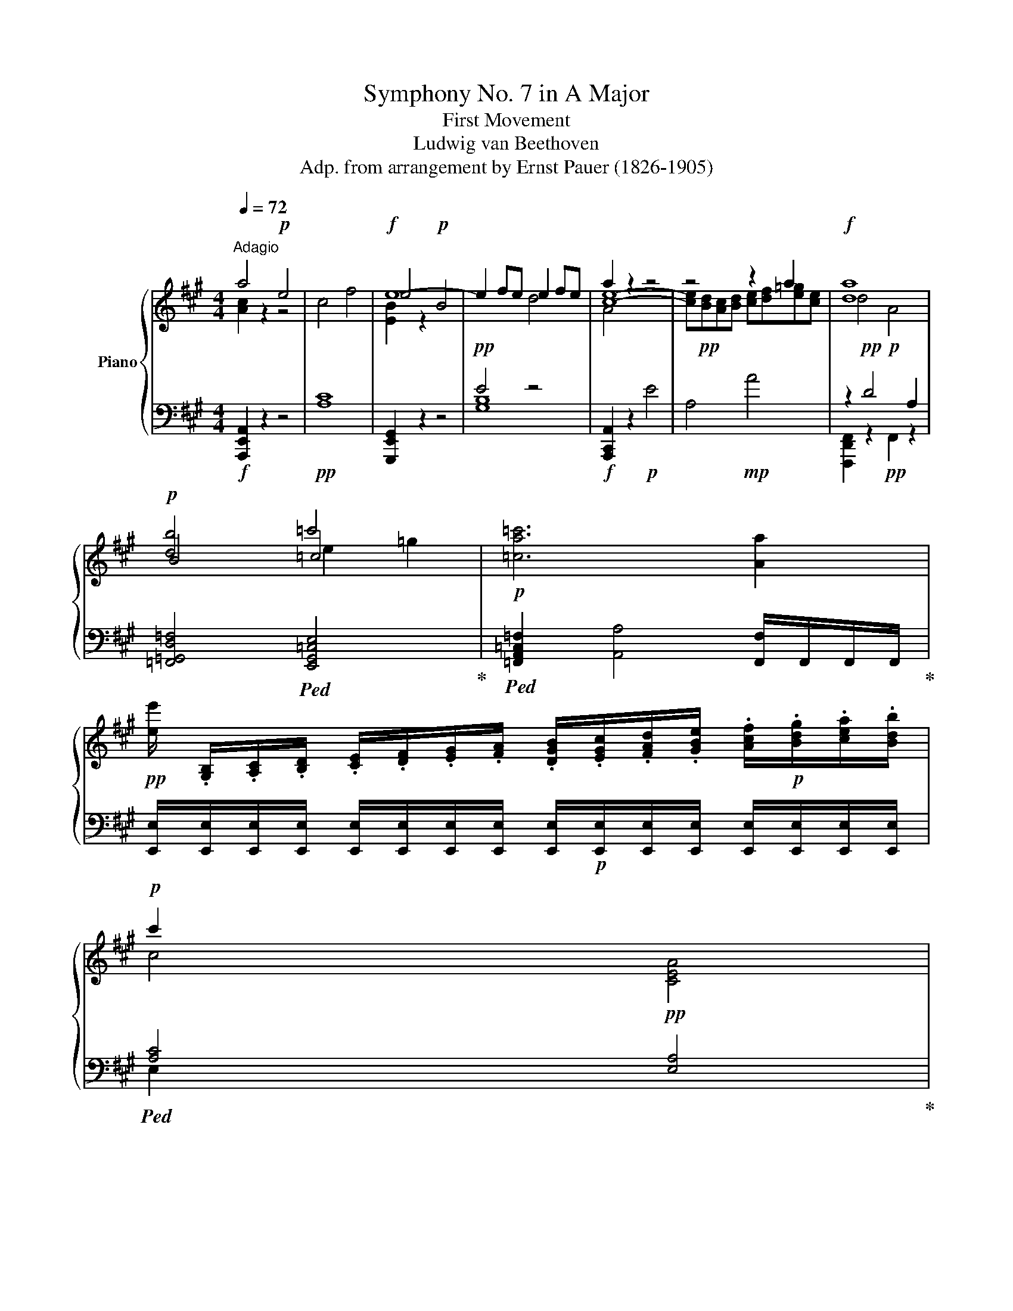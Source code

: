 X:1
T:Symphony No. 7 in A Major
T:First Movement
T:Ludwig van Beethoven
T:Adp. from arrangement by Ernst Pauer (1826-1905)
%%score { ( 1 2 4 ) | ( 3 5 ) }
L:1/8
Q:1/4=72
M:4/4
K:A
V:1 treble nm="Piano"
V:2 treble 
V:4 treble 
V:3 bass 
V:5 bass 
V:1
"^Adagio" a4!p! e4 | c4 f4 |!f! e8- | e2 fe e2 fe | a2 z2 z4 | z4 z2 a2 |!f! [da]8 | %7
!p! [db]4 =c'4 |!p! [=ca=c']6 [Aa]2 | %9
!pp! [ee']/ .[G,B,]/.[A,C]/.[B,D]/ .[CE]/.[DF]/.[EG]/.[FA]/ .[DGB]/.[EGc]/.[FAd]/.[GBe]/ .[Acf]/!p!.[Bdg]/.[cea]/.[Bdb]/ | %10
!p! c'2 x2 x4 | %11
 .[A,CE]/.[A,C]/.[B,D]/.[CE]/ .[DF]/.[EG]/.[FA]/.[GB]/ .[EAc]/.[FAd]/.[GBe]/.[Acf]/ .[Bdg]/!p!.[cea]/.[deb]/.[cec']/ | %12
!p! d'2 x2 x4 | %13
 .[B,DG]/.[B,DG]/!p!.[CEA]/.[DFB]/ .[EGc]/!mp!.[FAd]/.[GBe]/.[Acf]/ .[Bdg]/!mf!.[cea]/.[dfb]/.[egc']/ .[fad']/!f!.[gbe']/.[ac'f']/.[bd'g']/ | %14
!ff! [ac'e'a']4 [eac'e']4 |!ff! c4 x4 |!ff! [egbe']4 [Beb]4 |!ff! [EAce]4 z4 |!ff! [dad']4 [DAd]4 | %19
 A4!ff! .a4 |!ff! [d=gbd']4 [=GBdg]4 | [=c=g=c']4 x4 |!p! [B=fb]4 =g/f/e/f/ .g.f | %23
 [=ce]2 [c=g]z/[cg]/ [c=c']2 [cg]z/[cg]/ | [B=f=g]4 g/f/e/f/ .g.f | %25
 [=ce]2 [c=g]z/[cg]/ [c=c']2 g/4a/4g/4a/4 =f/g/ | [=ca]2 [A=f]z/[Af]/ [ca=c']2 a/4b/4f/4a/4 b/c'/ | %27
 =c'=g ez/e/ g2 =f/d/B/=G/ |!p! =F4 =G/F/E/F/ .G.F | [=CE]2 [E=G]z/[EG]/ [G=c]2 Gz/G/ | %30
!p! =F4 =G/F/E/F/ .G.F | [=CE]2 [E=G]z/!mp![EG]/ [G=c]2!mp! Gz/!mf!G/ | %32
 [A=c]2 Az/!f!A/ [Ad]2 Bz/!ff!B/ | [EBe]4 [EB]4 | %34
 [B,E]/.E/.F/.G/ .A/.B/.c/.d/!ff! .e/!mf!.f/.g/.a/ .b/.c'/.d'/.e'/ | [Fcef]4 [CFc]4 | %36
!ff! [CEF]/!mf!.E/.F/.G/ .^A/.B/.c/.d/!ff! .e/.f/.g/.^a/ .b/.c'/.d'/.e'/ | [e=ge']4!ff! e4 | %38
!ff! .[E=G]/!mf!.E/.F/.G/ .A/.B/.c/.^d/!ff! .e/!mf!.f/.=g/.a/ .b/.c'/.^d'/.e'/ | [e=ge']4 e4 | %40
 [E=G=c]/[=Cc]/[Dd]/[Ee]/ [=F=f]/!mp![G=g]/[Aa]/[Bb]/ [c=c']/[dd']/[ee']/[f=f']/ [g=g']/!p![ee']/[dd']/[cc']/ | %41
!p! _b4 =c'/b/a/b/ c'b | [=c=fa]2 [ca=c']z/[cac']/ [fc'=f']2 [cac']z/[cac']/ | _b4 =c'/b/a/b/ c'b | %44
 [=c=fa]2 [ca=c']z/[cac']/ [fc'=f']2 c'/4d'/4c'/4d'/4 _b/c'/ | %45
 [d=fd']2 [_Bf_b]z/[Bfb]/ [f=f']2 d'/4e'/4c'/4d'/4 e'/f'/ | %46
 =f'=c' [=c=fa]z/[cfa]/ [c=gc']2 _b/g/e/c/ |!p! _B4 =c/B/A/B/ .c.B | %48
 [=CA]2 [A=c]z/[Ac]/ [A=f]2!mp! [Ac]z/[Ac]/ | [=CA]2 [A=c]z/[Ac]/ [Aa]2!mf! [Ac]z/[Ac]/ | %50
 [=C=FA]2 [CA=c]z/[Ac]/ [ca]2 [Ac]z/[Ac]/ | [=CA=c]2!f! [ca]z/[ca]/ [c=c']2 [Aa]z/!ff![Aa]/ | %52
 [ee'] z z2!f! [ee']/!p! E/E/E/ E/E/E/E/ |!p! [G-e]4 [Geg]2 [gb]>[fa] | %54
!f! [eg] z z2!f! [ee']/!p!E/E/E/ E/E/E/E/ | [G-e]4 [Geg]2 [gb]>[fa] | %56
!p! [Beg]/!pp![ee']/[ee']/[ee']/ [ee']/[ee']/[ee']/[ee']/ [ee']/ e/e/e/ e/e/e/e/ | %57
 e [ee'][ee'][ee'] [ee'] eee | e2 z2 [ee']2 z2 | e2 z2 [ee']2 z3/2!p! [ee']/ | %60
 [ee']2 z3/2 e/ e2 z3/2!pp! [ee']/ | [ee']2 z3/2 e/ e2 z!p! [ee'] || %62
[M:6/8][Q:1/4=136]"^Vivace" [ee']>[ee'][ee'] [ee']>[ee'][ee'] | [ee']>[ee'][ee'] [ee']>[ee'][ee'] | %64
 [ee']>[ee'][ee'] [ee']>[ee'][ee'] |!<(! [c'e']>[c'e']!mp![c'e'] [ec'e']>[ec'e']!mf![ec'e']!<)! | %66
!mp! e'3- e'>.d'.c' |{/.c'} d'3- d'>.f.g | a2 a a>.b.c' | c' b2{/c'b^a} b>.c'.d' | e'3- e'>.d'.c' | %71
 d'3 d'>.f.g | a2 a ac'.b | a3 z2 [dfa] | [Adfa]2 [Aa] [Aa]>.d'.[ff'] | [ff'][ee'].c' a2 E | %76
 F!p!E.C A,2 [Aa] | [Aa]>.[dd'].a a>.[dd'].[ff'] | [ff'][ee'].c' a2 [A,CE] | [A,CF]E.C A,2 [cc'] | %80
 [Bb]2 e e>.[cc'].a |!f! [ee']3- [ee']2!p! [cc'] | [Bb]2 e e>.[cc'].a | [e-e']3 e>cA | %84
!ff! [Ee]3- [Ee]>!f!c^A |!ff! [Ee]z/!f!d/B!ff! [Gg]z/!f!e/d |!ff! [Bb]z/!f!g/e!ff! [dd']z/b/g | %87
[Q:1/4=72] !fermata![dgbd']3!ff![Q:1/4=144] e/f/g/a/(3b/c'/d'/ | %88
!f! [ee']3- [ee']>!ff![dd'][cc']"^sempre" |!f!{/c'} [dd']3- [dd']>!ff![df][dg] | %90
!f! [Aca]2 [Aca] [Aca]>!ff![Beb][cac'] |!f! [cac'] [Bgb]2- [Bgb]>!ff![cac'][dbd'] | %92
!f!{/^d'} [ec'e']3- [ec'e']>!ff![=d=d'][cc'] |!f!{/c'} [dd']3- [dd']>!ff![df][dg] | %94
!f! [ca]2 [ca] [ca][ec'].[dgb] | [ca]2 z z2 [Aa] | [Aa]2 [Aa] a>d'f' | %97
 [ff'][ee'].[cc'] [Aca]2 [Aca] | [Ada]>d'a a>d'f' | [fc'f'][ee'].[cc'] [Aca]2 e!p! | %100
 [Acf]e.c!<(! fe.c |!mf! [Ad=g]f.d gf!<)!.d | [Bda]^g.d [GB]2 [Bg] | ba.e fe.c | %104
 [Acf]e.c!mp!!<(! [Acf]e.c |!mf! [Ad=g]f.d!f! [Adg]f!<)!.d | [Bda]^g.e [Bda]g.e | %107
 [ceb]a.e [ead']c'.a |!ff! e'3- e'>^d'c' | [^db^d']3- [dbd']!mp!.[Adfa].[B=dfb] | %110
 [cfc']2 [cfc'] c'>.[^d^d'].c' | [^Bg^b]2 .G .G>.^B.^d |{/c} e2 .e .e>.^d.c | %113
 ^B2 .G .G>!mp!!<(!.B.^d | e2!mf! e g2!<)! g |!f! [=G_e=g]2!p! .e .e>.g.[_B_b] | %116
 [_c_c']2 .[cc'] .[cc']>.[_B_b].[_A_a] | [=G=g]2 ._e .e>!mp!!<(!.g.[_B_b] | %118
 [=B=b]2!mf! [Bb] [=eb=e']2 [ebe']!<)! |!f! [ee'][^d^d'] z d/e/d/c/B/A/ | %120
 [GBg]2 [Gg] [cgc']2 [cgc'] | [cc']!f![Bb] z B/c/B/^A/G/F/ | [Fe]2 [Ee] [Aea]2 [Aea] | %123
 .[A^da].[Ada] z .[Bfa].[Bfa] z | .[Beg].[Beg] z .[ege'].[ege'] z | %125
 .[^dfa^d'].[dfad'] z .[Bfa].[Bfa] z | .[Beg].[Beg] z .[ege'].[ege'] z |!>(! C3- C2 =C!>)! | %128
 [Bb]3- [Bb]2 f | e3 [eg]>[Be][Be] | [fa]>[Bf][Bf] [Bgb]3- | [Bgb]3 [ebe']>[Bgb][Bgb] | %132
 [Bgb]>[Geg][Geg] [Geg][Afa][F^df] | [Ee]3 [Geg]>[Be][Be] | [Afa]>[Bf][Bf] [B=gb]>[Bgb][B=fgb] | %135
 [=ce=g=c']>[cc']g e>[Ee]c | =G>[=G,G]E =C>CG, | =C2 z z3/2 =G,/G, | =C2 z z3/2 =G/G | %139
!p! [=C=c]2 z4 | [=C=c]2 z4 |!p! a2[K:bass]!mp! ^D,,/E,,/ =F,, z/[K:treble]!p! =g/f | %142
 a2 f/=g/ a>gf | a2[K:bass]!mp! ^D,,/E,,/ =F,, z/[K:treble]!p! =g/f | a2 f/=g/ a>gf | %145
 a2 f/^g/ a>g!mp!f | b2 g/a/ b>ag | c'2 a/b/ c'>!mf!ba | ^d'2 b/c'/ d'>c'b | %149
 e'2 c'/^d'/ e'>!f!d'c' | f'2 ^d'/e'/ f'>e'!ff!d' | %151
!mp! [e'g']/g/[e'g']/g/[e'g']/g/ [e'g']/g/[e'g']/g/[e'g']/g/ | %152
 [e'g']/g/[e'g']/g/[e'g']/g/ [e'g']/g/[e'g']/g/[e'g']/g/ | %153
 [c'e'f']/f/[c'e'f']/f/[c'e'f']/f/ [c'e'f']/f/[c'e'f']/f/[c'e'f']/f/ | %154
 [c'e'f']/f/[c'e'f']/f/[c'e'f']/f/ [c'e'f']/f/[c'e'f']/f/[c'e'f']/f/ |!p! [=f=f']3 [=c=c']3 | %156
 [^D^d]3!mp! [Bb]!mf!c'/^d'/!f!e'/f'/ | %157
!mp! [e'g']/g/[e'g']/g/[e'g']/g/ [e'g']/g/[e'g']/g/[e'g']/g/ | %158
 [e'g']/g/[e'g']/g/[e'g']/g/ [e'g']/g/[e'g']/g/[e'g']/g/ | %159
 [c'e'f']/f/[c'e'f']/f/[c'e'f']/f/ [c'e'f']/f/[c'e'f']/f/[c'e'f']/f/ | %160
 [c'e'f']/f/[c'e'f']/f/[c'e'f']/f/ [c'e'f']/f/[c'e'f']/f/[c'e'f']/f/ |!p! [=f=f']3 [=c=c']3 | %162
!mp! [^D^d]3- [Dd]!f![Bb][Bb] |!ff! [Bb]3- [Bb]>[Aa][Gg] |{/g} [Aa]3- [Aa]>!f![Ac][AB^d] | %165
!ff! !>!e2 z!ff! !>!g2 z |!ff! !>!b2 z B/[^df]/B/b/[fab]/B/- | %167
!ff! [Begb]2 [Gg]{/g} [Aa]>[Ac][Ac^d] |!ff! e2 z z/ B/[fa]/b/[fab]/B/- | %169
!ff! [Begb]2 [Gg]{/g} [Aa]>[Ac][Ac^d] |{/^d} [Ee]2 [ee']{/e} [Ff] [ee']2 | %171
{/f} [Gg]2 [ee']{/g} [Aa]2 [ee'] |{/a} [Bb]2 [ee']{/b} [cc']2 [ee'] | %173
{/c'} [dd']2 [ee'] [^d^d']2 [ee'] | z6 | z6 |!ff!{/^d} [Ee]2 [=g=g']{/e} [=F=f]2 [gg'] | %177
{/=f} [^F^f]2 [=g=g']{/f} [=Gg]2 [gg'] | z6 | z6 |!p! =G>GG G>GG | =G>GG G>GG | %182
 [E=G]>[EG][EG] [EG]>[EG][EG] | [=CE=G]>[CEG][CEG] [CEG]>[CEG][CEG] |!mp! [=CE=G]6- | [CEG]6 | %186
!p! [=CE=G]3- [CEG]>=FE | =F>=GA B>=cd | e>=f=g a>b=c' | d'>=c'b [Ba]>[=c=g][d=f] | e>d=c c z z | %191
 [Bd]>[A=c][=GB] A>G=F | =g3- g>=fe | [d=f]>[=c=g][Ba] [ab]>[g=c'][fd'] | %194
 [ee']3/2 [=Ge=g]/[Geg] [Geg]>[Geg][Geg] | [=Ge=g]>[Geg][Geg] [Geg]>[Geg][Geg] | %196
 [A_ea]>[Aea][Aea] [Aea]>[Aea][Aea] | [A_ea]>[Aea][Aea]!mp! [Aea]>[Aea][Aea] | %198
 [Bdb]>[Bdb][Bdb] [Bd=gb]>[Bdgb][Bdgb] |!mf! [Bdb]>[Bdb][Bdb] [Bd=gb]>[Bdgb][Bdgb] | %200
!f! [=ce=c']>[cc']e [=Ge=g]3- | [Geg]>[=G=g]e e3 | e>e=c c>[=Cc]=G | =G>[=G,G]E E>[E,E]=C | %204
 [=G,B,=F]3/2 [=f=gb=f']/[fgbf'] [fgbf']>[fgbf'][fgbf'] | %205
 [=f=gb=f']>[fgbf'][fgbf'] [fgbf']>[fgbf'][fgbf'] | [=f=gb=f'] z/ [ff']/d' [fgbd']3- | %207
 [fgbd']>d'b [d=f=gb-]3 | [=f=gb]3/2 [=Gg]/[=Ff-] f>[Ff]d- | d>dB B>=G=F | %210
 [EBe]3/2 [ebe']/[ebe'] [ebe']>[ebe'][ebe'] | [ebe']>[ebe'][ebe'] [ebe']>[ebe'][ebe'] | %212
!ff! [ebe']3/2 [ee']/b [Be^gb]3- | [Begb]>[Bb]g [Beg-]3 | g>!f![Gg]e- e>[Ee]B- | %215
 B>[B,B]G G>[G,G]E |!ff! E>!mf!EE!fff! [ee']>!mf![ee'][ee'] | %217
!fff! C>!mf!CC!fff! [=f=f']>!mf![ff'][ff'] | C>!mf!CC!fff! [=f=f']>!mf![ff'][ff'] |!p! [=f-_a]6 | %220
 [f=a]3- [fa]2- [fa]/[a=c']/ |!p! [a=c']3- [ac']>[=g_b][=fa] | [=g_b]>de [=fa]z/A/=B | %223
 [_B=c=g]2 z [Ac=f]2 z/ [=G=g]/ | =g3- g>fe | [d=f]z/A/B [=ce]z/E/^F | %226
 [=Gd]z/=F/F [E=c] z z/ [dd']/ | [d_bd']3- [dbd']>[da=c'][d=g_b] | [da=c']>e^f [=g_b]z/_B/=c | %229
 [=cda]2 z [_Bd=g]2 z/ [Aa]/ | a3- a>=g=f | [e=g]>B^c [d=f] z/ =F/=G | [=GAe]2 z [=FAd]2 z | %233
 [e=g]>B^c [d=f] z/ =F/=G | [=GAe]2 z [=FAd]2 z | [Aa]>[Aa][Aa]!p! [Aa]>[Aa][Aa] | %236
 [Aa]>[Aa][Aa] [Aa]>[Aa][Aa] | [da]>[d_b][eb] [=fb]>[eb][fb] | [=g_b]z/[=fb]/[gb] [ab]z/[gb]/[ab] | %239
 _bz/[_Bb]/[Bb]!mp! [Bb]>[Bb][Bb] | [_B_b]>[Bb][Bb] [Bb]>[Bb][Bb] | %241
 [_B_b]z/[e=c']/[=fc'] [=gc']z/[fc']/[gc'] | [a=c']z/[=g_b]/[ac'] [bc']z/[ac']/[bc'] | %243
 =c'>[=c_bc'][cbc']!mf! [cbc']>[cbc'][cbc'] | [=c_b=c']>[cbc'][cbc'] [cbc']>[cbc'][cbc'] | %245
 [=c=c']z/[d^fd']/[d=gd'] [dad']z/[dgd']/[dad'] | [d_bd']z/[dad']/[dbd'] [d=c'd']z/[dbd']/[dc'd'] | %247
 [dd']>[d=c'd'][dc'd']!f! [dc'd']>[dc'd'][dc'd'] | %248
 [d=c'd']>[dc'd'][dc'd'] [dc'd']>[dc'd']!ff![dc'd'] | [dd']>d^c [d=gd']>[dgd'][cg^c'] | %250
 [d=gd'] z/ d/^c [dgd']z/[dgd']/[^dg^d'] | [e=ge']z/e/^d [ege']z/[ege']/[dg^d'] | %252
 [e=ge']z/e/^d ez/[Aea]/[Aea] |!ff! [A=fa]z/[Afa]/[Aea] [Afa]z/[Afa]/[Aea] | %254
 [A=fa]z/[Afa]/[Aea] [Afa]z/[Afa]/[Aea] | [A=fa]z/!f![f=f']/[=g=g'] [aa']z/[dd']/[ee'] | %256
 [=f=f']z/[=Ff]/[=G=g] [Afa]z/[Aa]/[Aa] | [Aea]z/[Aea]/[A^da] [Aea]z/[Aea]/[Ada] | %258
 [Aea]z/[Aea]/[A^da] [Aea]z/[Aea]/[Ada] | [Aea]z/!f![=c=c']/[dd'] [ee']z/[Aa]/[Bb] | %260
 [=c=c'] z/ [cc']/[dd'] [ee'] z/ [ee']/[ee'] | [ed'e']z/[ed'e']/[e^c'e'] [ed'e']z/[ed'e']/[ec'e'] | %262
 [ed'e']z/[ed'e']/[e^c'e'] [ed'e']z/[ed'e']/[ec'e'] | [ed'e']z/[dd']/[ee'] [=f=f']z/B/=c | %264
 d z/ [Bb]/[=c=c'] [dd'] z/ ^G/A | Bz/[Gg]/[Aa] [Bb]z/d/e | =fz/[Bb]/[=c=c'] [dd']z/G/A | %267
 [B,B]z/G/[A,A] [B,B]z/A/[B,B] | [=C=c]z/A/[B,B] [Cc]z/B/[^C^c] | [Dd]z/B/[Cc] [Dd]z/c/[^D^d] | %270
 [Ee]z/c/^d [Ee]z/c/d | [Ee]z/[cc']/[dd'] [ee']z/[cc']/[dd'] | %272
 [ee']z/[cc']/[dd'] [ee']z/[cc']/[dd'] | [ee']>[ee'][ee'] [ee']>[ee'][ee'] | %274
 [ee']>[ee'][ee'] [ee']>[ee'][ee'] | [ec'e']>[ec'e'][ec'e'] [ec'e']>[ec'e'][ec'e'] | %276
 [ec'e']>[ec'e'][ec'e'] e/f/g/a/(3b/c'/d'/ |!fff! [ac'e'a']3- [ac'e'a']>[dd'][cc'] | %278
{/c'} [dd']3- [dd']>f g/ [ac'e'a']/ | [ac'e'a']2 [Aa] [Aa]>[Bb][cc'] | %280
 [cc'] [Bb]2- [Bb]>[cc'] [dd']/ [ac'e'a']/ |!ff! [ac'e'a']3- [ac'e'a']>[dd'][cc'] | %282
{/c'} [dd']3- [dd']>f g/ [ac'e'a']/ |!ff! [ac'e'a']2 [Aca] [ca][ec'][db] | [ca]2 z z2 z/ [Aa]/ | %285
 [Adfa]2 A A>df | [Acf]e.c A2 [ee'] |!ff! [ff']!f![ee'].[cc'] [Aa]2 z/ [Acea]/ | [Adfa]>dA A>df | %289
 [Acf]e.c A2 [ee'] | [ff'][ee'].[cc'] [Aa]2 z/ e/ | [EGBe]2 E E>cA | [E-GBe-]3 [Ee]2 z/ e/ | %293
 [EGBe]2 E E>cA | [E-GBe-]3 [Ee]>cA | [E-GBe-]3 [Ee]>c^A | [Ee]z/d/B [Gg]z/e/d | %297
 [Beb]z/g/e [ded']z/b/g |!ff![Q:1/4=60] !fermata![degbd']3 z z3/2!p! [e=gc']/ | %299
 !fermata![e=gc']3[Q:1/4=136] A/B/c/d/(3e/f/g/ | a3- a>!p!=gf | =g3- g>!p!Bc | d2!p! d d>ef | %303
!p! f e2- e>f=g | a3- a>!p!=gf | =g3- g>!p!Bc | d2 d d=f[ce] | [Ad]>[Aa][Aa] [_Bd_b]2 d | %308
 d2 d d>=g_b | _ba=f d2 f | =f2 f f>_bd' | d'=c'a =f2 A | A2 A A>d=f | =fe=c A2!pp! E | %314
 [A,=C=F]E.C A,2 e | [Ad=g]=f.d A2 f | [Bda]=g.d B2 g | [=ceb]a.e c2 [Ece] | %318
 [=Fd=f][E=ce].[Ac]!p! [Fdf][Ece].[Ac] | [=Ge=g][=Fd=f].[Ad]!mp! [Geg][Fdf].[Ad] | %320
 [Ada][Gg].e!mf! [Ada][Gg].e | [Beb][Aa].e!f! [dad'][=c=c'].a |!ff! =c'3- c'>ba | %323
{/a} [Beb]3- [Beb].[Be=f].[Be=g] | [Ada]2 [Ada] a>ba |!p! [Beg]2 .E .E>.G.B |{/A} =c2 .c .c>.B.A | %327
 G z .e .e>.g.[Bb] |{/a} [=c=c']2 .[cc'] .[cc']>.[Bb].[Aa] | [Gg]2!mp! e e>!mf!gb | %330
!f! [^c^c']2 [cc'] [fc'f']2 [fc'f'] | f'[ee'] z z3 | [Aa]2 [Aa] [dad']2 [dad'] | [dd'][cc'] z z3 | %334
 [Ff]2 [Ff] [Bfb]2 [Bfa] |!f! .[Beg].[Beg] z .[ebd'].[ebd'] z | .[eac'].[eac'] z .[cea].[cea] z | %337
 .[Beg].[Beg] z .[ebd'].[ebd'] z | .[eac'].[eac'] z .[cea].[cea] z |!>(! F3- F2!>)! =F | %340
!p! [ee']3- [ee']2 b | a3 [ac']>[ea][ea] | [bd']>[eb][eb] [c'e']3- | %343
 [c'e']3- [c'e']>[ec'e'][ec'e'] | [ec'e']>[ac'][ac'] [ac'][bd'][gb] | [Aa]3 [ac']>[ea][ea] | %346
 [bd']>[eb][eb] [=c'e']>[ec'e'][e_bc'e'] | [=fa=c'=f']>[ff']c' a>[Aa]f | =c>[=Cc]A =F>[=F,F]C | %349
 [=F,=F]2 z z3/2 =C/C | [=F,=F]2 z z3/2!p! =c/c | [=F=f]2 z4 | [=F=f]2 z4 | %353
!p! d2[K:bass] G,,/A,,/ B,,[K:treble] z/ =c/B | z z b/=c'/ d' z z | %355
 d2[K:bass] G,,/A,,/ B,,[K:treble] z/ =c/B | z z b/=c'/ d' z z/ z/ |!p! d2!p! B/c/ d>!p!cB | %358
 e2!mp! c/d/ e>!mp!dc | f2!mp! d/e/ f>e!mf!d | g2!mf! e/f/ g>!mf!fe | a2!f! f/g/ a>!f!gf | %362
 b2!f! g/a/ b>!f!ag |!mp! [ac']/c/[ac']/[ac']/c/[ac']/ [ac']/c/[ac']/[ac']/c/[ac']/ | %364
 [ac']/c/[ac']/[ac']/c/[ac']/ [ac']/c/[ac']/[ac']/c/[ac']/ | %365
 [fab]/B/[fab]/[fab]/B/[fab]/ [fab]/B/[fab]/[fab]/B/[fab]/ | %366
 [fab]/B/[fab]/[fab]/B/[fab]/ [fab]/B/[fab]/[fab]/B/[fab]/ |!p! [_B_b]3 =f3 |!mp! G3 e!f!f/g/a/b/ | %369
!mp! [ac']/c/[ac']/[ac']/c/[ac']/ [ac']/c/[ac']/[ac']/c/[ac']/ | %370
 [ac']/c/[ac']/[ac']/c/[ac']/ [ac']/c/[ac']/[ac']/c/[ac']/ | %371
 [fab]/B/[fab]/[fab]/B/[fab]/ [fab]/B/[fab]/[fab]/B/[fab]/ | %372
 [fab]/B/[fab]/[fab]/B/[fab]/ [fab]/B/[fab]/[fab]/B/[fab]/ |!p! [_B_b]3 =f3 |!mp! G3!mf! e2 e' | %375
!ff! [ee']3- [ee']>[dd'][cc'] |{/c'} [dd']3- [dd']>!ff!.[df].[deg] |!ff! a2 z!ff! c'2 z | %378
!ff! e'2 z e z/!ff! [ebd'e']/[ebd'e'] | [eac'e']2 [cc'] [dd']>[df][deg] | %380
 a2 z z3/2!ff! [ebd'e']/[ebd'e'] | [eac'e']2 [cc'] [dd']>[df][deg] |{/g} [Aa]2 a{/a} [Bb]2 a | %383
{/b} [cc']2 a{/c'} [dd']2 a |{/d'} [ee']2 a{/e'} [ff']2 a |{/f'} [gg']2 a{/g'} [aa']2 a | z6 | z6 | %388
!p!{/=g} [_A_a]2 A z3 | z6 | z6 | [=C_E]>[CE][CE] [CE]>[CE][CE] | [=C_E]3- [CE]>_DC | %393
 [=c_e]3- [ce]>_dc | [=C_E]3- [CE]>_DC | [=c_e]3- [ce]>_dc | A3- A>=G=F | a3- a>=g=f | %398
 [A^c]3- [Ac]>[EB][^CA] | [ac']3- [ac']>[eb][ca] | [Ee-]6 | e3 [Aa]2 e | [Ee-]6 | e3 [cc']2 [Aa] | %404
 [Ee-]6 | e2 [Aa] [Aa]2 [Ee] | [Ee]6 | e2 [cc'] [cc'][Bb][Aa] | [Ee]2 [Ee] [Ee-]3 | e2 [Aa] [Ee]3 | %410
 [Ee]2 [Ee] [Ee]3 | e2 [cc'] [Aa]3 | .[Ee]2 .[Ee] .[Ee]2 .[Ee] | .[Ee]2 .[Aa] .[Ee]2 .[Ee] | %414
 .[Ee]2 .[Ee] .[Ee]2 .[Ee] | .[Ee]2 .[cc'] .[Aa]2 .[Aa] | [Ee][Ee][Ee] [Ee][Ee][Ee] | %417
 e[Aa][Aa] [Aa]!p![Ee][Ee] | [Ee][Ee][Ee] [Ee][Ee][Ee] | e[cc'][cc'] [cc'][Aa][Aa] | %420
 E/e/!mp!E/e/E/e/ E/e/e/e'/!mf!e/e'/ | e/e'/e/e/!f!e'/e/ e/e'/e/e/e'/e/ | %422
!ff! [eae']>ee [Aea]>[Aea][Aea] | [eac']>[eac'] z [eae']>[eae'] z | %424
 [Fdf]>[Fdf][Fdf] [dfa]>[dfa][dfa] | [fad']>[fad'][fad'] [ad'f']>[ad'f'][ad'f'] | %426
 [ac'e']>.a'e' [ac'e']3- | [ac'e']>.g'e' [eac']3- | [eac']>.c'a- [cea]>.ae- | [Ace]>.ec- c>.cA- | %430
 A>.AF- F>.FE | ^D z/ [fbf']/[fbf'] [fbf']3/2 D/D | ^D z/ [fbf']/[fbf'] [fbf']3/2 D/D | %433
 =D3/2 [egbe']/[egbe'] [egbe']3/2 D/D | =D3/2 [egbe']/[egbe'] [egbe']3/2 D/D | %435
 C z/ [eae']/[eae'] [faf']3/2 D/D | E z/ [ec'e']/[ec'e'] [dbd']2 z | %437
 [cac']z/[fad'f']/[fad'f'] [fad'f']z/[ed'e']/[ec'e'] | %438
 [ec'e']z/[dbd']/[dbd'] [dbd']z/[cac']/[cac'] | %439
 [cac']z/[fad'f']/[fad'f'] [fad'f']z/[eac'e']/[eac'e'] | %440
 [eac'e']z/[egbe']/[egbe'] [egbe']z/[eac'e']/[eac'e'] | [c'e']3 [ec'e']>[ebd'][eac'] | %442
 [egb]z/[egb]/[egb] [egb]z/[ec'e']/[ec'e'] | [c'e']3 [ec'e']>[ebd'][eac'] | %444
 [egb]z/[egb]/[egb] [egb]z/[ec'e']/[ec'e'] | %445
 [eac'e']z/[ac'e'a']/[ac'e'a'] [ac'e'a']z/[ac'e'a']/[ac'e'a'] | %446
 [ac'e'a']z/[Acea]/[Acea] [Acea]z/[Acea]/[Acea] | [Acea]2 z2 z2 |!fff! [ee']2 z2 z2 | %449
 [ceac']2 z2 z2 |] %450
V:2
 [Ac]2 z2 z4 | x8 | e4!p! B4 | x4 d4 | [ce]8- | [ce]!pp![Bd][Ac][Bd] [ce][df][e=g][ce] | d4!p! A4 | %7
 B4 =c4 | x8 | x8 | c4 [CEA]4 | x8 | d4 [GB]4 | x8 | x8 | %15
 z/!mf! .E/.F/.G/ .A/.B/.c/.d/ .e/.f/.g/.a/ .b/.c'/.d'/.e'/ | x8 | %17
 z/!mf! .C/.D/.E/ .F/.=G/.A/.B/ .c/.d/.e/.f/ .=g/.a/.b/.c'/ | x8 | %19
 D/!mf!.D/.E/.=F/ .=G/.A/.B/.c/ .d/!mf!.e/.=f/.=g/ .a/.b/.c'/.d'/ | x8 | %21
 z/!mf! .[=C=c]/.[Dd]/.[Ee]/ .[=F=f]/.[=G=g]/!mp!.[Aa]/.[Bb]/ .[c=c']/.[dd']/.[ee']/.[f=f']/ .[g=g']/!p!.[ee']/.[dd']/.[cc']/ | %22
 x4 B2 BB | x8 | x4 B2 BB | x6 =c2 | x6 =fz/f/ | e2 =c x/ c/ d2 =F/[I:staff +1]D/B,/=G,/ | %28
[I:staff -1] =G,4 G,/G,/G,/[I:staff +1]=G,/ G,/G,/G,/G,/ |[I:staff -1] =G,4 x4 | %30
 =G,4 G,/G,/G,/[I:staff +1]=G,/ G,/G,/G,/G,/ |[I:staff -1] =G,4 =C/!pp!C/C/C/ C/C/C/C/ | %32
 =C2 D/D/D/D/ D2 D/D/D/D/ | x4 .B,/.A,/.B,/.C/ .D/.E/.F/.G/ | x4 e4 | x8 | x4 e4 | %37
 x4 [E=G]/!mf![EG]/[EG]/[EG]/ [EG]/[EG]/[EG]/[EG]/ | x4 e4 | %39
 x4 [E=G]/!mf![EG]/[EG]/[EG]/ [EG]/[EG]/[EG]/[EG]/ | x8 | [=c=g]4 [cg]2 [cg][cg] | x8 | %43
 [=c=g]4 [cg]2 [cg][cg] | x6 =f z | x6 =fz/f/ | =f2 z4 _B/[I:staff +1]=G/E/=C/ | %47
[I:staff -1] =C2 =G4 C2 | x8 | x8 | x8 | x8 | x8 | x6 B2- | B z z2 x4 | x6 B2 | x8 | x8 | x8 | x8 | %60
 x8 | x8 ||[M:6/8] x6 | x6 | x6 | x6 | e6 | e6 | e6 | e6 | e6 | e6 | [ce]2 [ce] ce[dg] | c>de ffA | %74
 x6 | x6 | x6 | x6 | x6 | x6 | x6 | x6 | x6 | x6 | x6 | x6 | x6 | x6 | x6 | x6 | x6 | x6 | x6 | %93
 x6 | x6 | x6 | x3 a2 f | x6 | x3 a2 f | x6 | x3 A3 | x3 A3 | x6 | c3 [Ac]2 z | x6 | x6 | x6 | x6 | %108
 [e^a]3- [ea]3 | x6 | x3 [cf]2 [cf] | x6 | x6 | x6 | G3 [Gc]3 | x6 | x6 | x6 | x6 | a>^gf/e/ x3 | %120
 x6 | f>e^d/c/ x3 | B =A2 x3 | x6 | x6 | x6 | x6 | x6 | x6 | x6 | x6 | x6 | x6 | x6 | x6 | x6 | %136
 x6 | x6 | x6 | x6 | x6 | x2[K:bass] x5/2[K:treble] x3/2 | x6 | x2[K:bass] x5/2[K:treble] x3/2 | %144
 x6 | a/A/a/A/f/g/ a/A/a/g/f/A/ | b/B/b/B/g/a/ b/B/b/a/g/B/ | c'/c/c'/c/a/b/ c'/c/c'/b/a/ z/ | %148
 =d'/^d/^d'/d/b/c'/ d'/d/d'/c'/b/d/ | e'/e/e'/e/c'/^d'/ e'/e/e'/d'/c'/e/ | %150
 f'/f/f'/f/^d'/e'/ f'/f/f'/e'/d'/f/ | x6 | x6 | x6 | x6 | x6 | x6 | x6 | x6 | x6 | x6 | x6 | x6 | %163
 x6 | x6 | G/!mp!B/G/B/G/B/ G/!mp!B/G/B/G/B/ | B/!mp![^df]/B/[df]/B/[df]/ z z2 | x6 | %168
 G/!mp!B/G/B/G/B/ x x2 | x6 | x6 | x6 | x6 | x6 | x6 | x6 | x6 | x6 | x6 | x6 | x6 | x6 | x6 | x6 | %184
 x6 | x6 | x6 | =F6 | x6 | x6 | E>=F=G A>B=c | x6 |[I:staff +1] E>[I:staff -1]=F=G A>B=c | x6 | %194
 x6 | x6 | x6 | x6 | x6 | x6 | x6 | x3 [E=c]3- | [E=Gc] z z [EG] z z | [=CE] z z [=G,C] z z | x6 | %205
 x6 | x6 | x6 | d3/2 x3/2 [=GB] z z | [=F=G] z z [DF] z z | x6 | x6 | x6 | x6 | [Be] z z [GB] z z | %215
 [B,E] z z [B,E] z z | x6 | x6 | x6 | x6 | x6 | x6 | x6 | x6 | =G>AB =c>Bc | x6 | x6 | x6 | x6 | %229
 x6 | A>=B^c d>cd | x6 | x6 | x6 | x6 | x6 | x6 | x6 | x6 | x6 | x6 | x6 | x6 | x6 | x6 | x6 | x6 | %247
 x6 | x6 | x6 | x6 | x6 | x6 | x6 | x6 | x6 | x6 | x6 | x6 | x6 | x6 | x6 | x6 | x6 | x6 | x6 | %266
 x6 | x6 | x6 | x6 | x6 | x6 | x6 | x6 | x6 | x6 | x6 | x6 | x6 | x6 | x6 | x6 | x6 | x6 | x6 | %285
 x6 | x6 | x6 | x6 | x6 | x5 [EAc] | x6 | x5 [EAc] | x6 | x6 | x6 | x6 | x6 | x6 | x6 | %300
 A>!pp!AA A>AA | A>!pp!AA A>AA | A>!pp!AA A>AA | A>AA A>AA | A>!pp!AA A>AA | A>!pp!AA A>AA | %306
 A>AA A>AA | x6 | [D=G_B]2 z x3 | [Ad]2 z4 | [=F_Bd]2 z x3 | [=c=f]3 z z2 | =F6 | [EA]3 x3 | x6 | %315
 x6 | x6 | x6 | x6 | x6 | x6 | x6 | [=c^df]6 | x6 | x6 | x5 E | x2 E x2 E | x6 | x6 | x3 e2 d | %330
 x6 | b>ag/f/ e/^d/e/=d/c/B/ | x6 | g>fe/d/ c/^B/c/=B/A/G/ | x6 | x6 | x6 | x6 | x6 | x6 | x6 | %341
 x6 | x6 | x3 a' x2 | x6 | x6 | x6 | x6 | x6 | x6 | x6 | x6 | x6 | x2[K:bass] x2[K:treble] x2 | %354
 d3 d>=cB | x3/2[K:bass] x2[K:treble] x5/2 | d3 d>=cB/ x/ | d/!pp!D/d/D/B/c/ d/!pp!D/d/c/B/D/ | %358
 e/!pp!E/e/E/c/d/ e/!p!E/e/d/c/E/ | f/!p!F/f/F/d/e/ f/!p!F/f/e/d/F/ | %360
 g/!mp!G/g/G/e/f/ g/!mp!G/g/f/e/G/ | a/!mp!A/a/A/f/g/ a/!mf!A/a/g/f/A/ | %362
 b/!mf!B/b/B/g/a/ b/!mf!B/b/a/g/B/ | x6 | x6 | x6 | x6 | x6 | x6 | x6 | x6 | x6 | x6 | x6 | x6 | %375
 x6 | x6 | c/!mp!e/c/e/c/e/ c/!mp!e/c/e/c/e/ | e/!mp![gb]/e/[gb]/e/[gb]/ x3 | x6 | %380
 c/!mp!e/c/e/c/e/ z x2 | x6 | x6 | x6 | x6 | x6 | x6 | x6 | x6 | x6 | x6 | x6 | x6 | x6 | x6 | x6 | %396
 =C6 | [A=c]6 | x6 | x6 | x6 | x6 | x6 | x6 | x6 | x6 | x6 | x6 | x6 | x6 | x6 | x6 | x6 | x6 | %414
 x6 | x6 | x6 | x6 | x6 | x6 | x6 | x6 | x6 | x6 | x6 | x6 | x6 | x6 | x6 | x6 | x6 | x6 | x6 | %433
 x6 | x6 | x6 | x6 | x6 | x6 | x6 | x6 | ez/e/e x3 | x6 | ez/e/e x3 | x6 | x6 | x6 | x6 | x6 | %449
 x6 |] %450
V:3
!f! [A,,,E,,A,,]2 z2 z4 |!pp! [A,C]8 | [G,,,E,,G,,]2 z2 z4 |!pp! E4 z4 | %4
!f! [A,,,C,,A,,]2 z2!p! E4 | A,4!mp! A4 | z2!pp! D4 A,2 | %7
 [=F,,=G,,D,=F,]4!ped! [E,,G,,=C,E,]4!ped-up! | %8
!ped! [=F,,A,,=C,=F,]2 [A,,A,]4 [F,,F,]/F,,/F,,/F,,/!ped-up! | %9
 [E,,E,]/[E,,E,]/[E,,E,]/[E,,E,]/ [E,,E,]/[E,,E,]/[E,,E,]/[E,,E,]/ [E,,E,]/!p![E,,E,]/[E,,E,]/[E,,E,]/ [E,,E,]/[E,,E,]/[E,,E,]/[E,,E,]/ | %10
!ped! [A,C]4!pp! [E,A,]4!ped-up! | %11
 [E,,E,]/[E,,E,]/[E,,E,]/[E,,E,]/ [E,,E,]/[E,,E,]/[E,,E,]/[E,,E,]/ [E,,E,]/!p![E,,E,]/[E,,E,]/[E,,E,]/ [E,,E,]/[E,,E,]/[E,,E,]/[E,,E,]/ | %12
!ped! [B,D]4!pp! [G,B,]4!ped-up! | %13
!p! [E,,E,]/[E,,E,]/[E,,E,]/!mp![E,,E,]/"^cresc." [E,,E,]/[E,,E,]/[E,,E,]/!mf![E,,E,]/ [E,,E,]/[E,,E,]/[E,,E,]/[E,,E,]/!f! [E,,E,]/[E,,E,]/[E,,E,]/[E,,E,]/ | %14
 .[A,,,A,,]/.[A,,,A,,]/.[B,,,B,,]/.[C,,C,]/ .[D,,D,]/.[E,,E,]/.[F,,F,]/.[G,,G,]/ .[A,,A,]/.[B,,B,]/.[C,C]/.[D,D]/ .[E,E]/.[F,F]/.[G,G]/.[A,A]/ | %15
!f! z4!ff! F4 | %16
 [G,B,E]/ .[G,,,G,,]/.[A,,,A,,]/.[B,,,B,,]/ .[C,,C,]/.[D,,D,]/.[E,,E,]/.[F,,F,]/ .[G,,G,]/.[A,,A,]/.[B,,B,]/.[C,C]/ .[D,D]/.[E,E]/.[F,F]/.[G,G]/ | %17
 [=G,,=G,]/!mp![G,A,]/[G,A,]/[G,A,]/ [G,A,]/[G,A,]/[G,A,]/[G,A,]/!ff! [G,A,]/!mp![G,A,]/[G,A,]/[G,A,]/ [G,A,]/[G,A,]/[G,A,]/[G,A,]/ | %18
 [F,A,D]/ .[F,,,F,,]/.[=G,,,=G,,]/.[A,,,A,,]/ .[B,,,B,,]/.[C,,C,]/.[D,,D,]/.[E,,E,]/ .[F,,F,]/.[G,,=G,]/.[A,,A,]/.[B,,B,]/ .[C,C]/.[D,D]/.[E,E]/.[F,F]/ | %19
!ff! [=F,,=F,]/!mp![F,A,]/[F,A,]/[F,A,]/ [F,A,]/[F,A,]/[F,A,]/[F,A,]/ [F,A,]/[F,A,]/[F,A,]/[F,A,]/ [F,A,]/[F,A,]/[F,A,]/[F,A,]/ | %20
 [=F,=G,B,]/ .[=F,,,=F,,]/.[=G,,,=G,,]/.[A,,,A,,]/ .[B,,,B,,]/.[=C,,=C,]/.[D,,D,]/.[E,,E,]/ .[F,,F,]/.[G,,G,]/.[A,,A,]/.[B,,B,]/ .[C,=C]/.[D,D]/.[E,E]/.[F,=F]/ | %21
!ff! [E,,E,]/!mf!"^dim."[E,=G,]/[E,G,]/[E,G,]/!mp! [E,G,]/[E,G,]/[E,G,]/[E,G,]/ [=C,E,G,]/[C,E,G,]/!p![C,E,G,]/[C,E,G,]/ [E,G,=C]/[E,G,C]/[E,G,C]/[E,G,C]/ | %22
 [=G,D]4"^dolce"!pp! [G,B,D]2 [G,B,D][G,B,D] | %23
 [=C,=G,=C]2 [C,E,C]z/[C,E,C]/ [E,G,C]2 [E,G,C]z/[E,G,C]/ | [=G,D]4 [G,D]2 [G,D][G,D] | %25
 [=C,=G,=C]2 [C,E,C]z/[C,E,C]/ [E,G,C]2 [E,G,C]z/[E,G,C]/ | %26
 [=F,A,=C]2 [F,A,C]z/[F,A,C]/ [F,A,C]2 [F,A,C]z/[F,A,C]/ | %27
!ped! [=G,=CE]2 [G,CE] z/ [G,CE]/!ped-up! [G,B,D]2 [G,B,]!pp! z | %28
!p! [B,,,B,,]/[B,,,B,,]/[B,,,B,,]/[B,,,B,,]/ [B,,,B,,]/[B,,,B,,]/[B,,,B,,]/[B,,,B,,]/ [B,,,B,,] z z2 | %29
 [=C,,=C,]/[C,,C,]/[C,,C,]/[C,,C,]/ [C,,C,]/[C,,C,]/[C,,C,]/[C,,C,]/ z/ =G,/G,/G,/ G,/G,/G,/G,/ | %30
 [B,,,B,,]/[B,,,B,,]/[B,,,B,,]/[B,,,B,,]/ [B,,,B,,]/[B,,,B,,]/[B,,,B,,]/[B,,,B,,]/ [B,,,B,,] z z2 | %31
 [=C,,=C,]/[C,,C,]/[C,,C,]/[C,,C,]/"^cresc." [C,,C,]/[C,,C,]/[C,,C,]/[C,,C,]/ [E,,E,]2!p! [E,,E,]z/[E,,E,]/ | %32
 =C,2!mp! ^F, z/ F,/ D,2!f! =G,2 | %33
!ff! .[^G,,,^G,,]/.[G,,,G,,]/.[A,,,A,,]/.[B,,,B,,]/ .[^C,,^C,]/.[D,,D,]/.[E,,E,]/.[^F,,^F,]/ .[G,,G,]/.A,,/.B,,/.C,/!f! .D,/.E,/.F,/.G,/ | %34
!ff!!ped! [G,,G,]/!mf![G,B,]/[G,B,]/[G,B,]/ [G,B,]/[G,B,]/[G,B,]/[G,B,]/!ped-up!!ped! [G,B,]/[G,B,]/[G,B,]/[G,B,]/ [G,B,]/[G,B,]/[G,B,]/[G,B,]/!ped-up! | %35
!ff! .[^A,,,^A,,]/.[A,,,A,,]/.[B,,,B,,]/.[C,,C,]/ .[D,,D,]/.[E,,E,]/.[F,,F,]/.[G,,G,]/ .[A,,^A,]/.[B,,B,]/.[C,C]/.[D,D]/ .[E,E]/!f!.[E,,E,]/.[F,,F,]/.[G,,G,]/ | %36
!ped! [^A,,^A,]/[A,C]/[A,C]/[A,C]/ [A,C]/[A,C]/[A,C]/[A,C]/!ped-up!!ped! [A,C]/!mf![A,C]/[A,C]/[A,C]/ [A,C]/[A,C]/[A,C]/[A,C]/!ped-up! | %37
!ff! .[B,,,B,,]/.[B,,,B,,]/.[C,,C,]/!f!.[^D,,^D,]/ .[E,,E,]/.[F,,F,]/.[=G,,=G,]/.[A,,A,]/ .[B,,B,]/!f!.[B,,B,]/.[C,C]/.[D,^D]/ .E,/.[F,,F,]/.[G,,G,]/.[A,,A,]/ | %38
!ped! [B,,B,]/[=G,B,]/[G,B,]/[G,B,]/ [G,B,]/[G,B,]/[G,B,]/[G,B,]/!ped-up! [G,B,]/[G,B,]/[G,B,]/[G,B,]/ [G,B,]/[G,B,]/[G,B,]/[G,B,]/ | %39
!ff! [=C,,=C,]/.[=C,,,C,,]/.[D,,,D,,]/.[E,,,E,,]/ .[=F,,,=F,,]/!f!.[=G,,,=G,,]/.[A,,,A,,]/.[B,,,B,,]/!ff! .[C,,C,]/!f!.[D,,D,]/.[E,,E,]/.[F,,=F,]/ .[G,,=G,]/!mf!.[A,,A,]/.[B,,B,]/.[C,=C]/ | %40
 [=C,,=C,]/!mp![E,=G,]/[E,G,]/[E,G,]/"^dim." [E,G,]/[E,G,]/[E,G,]/[E,G,]/ [C,E,G,]/!p![C,E,G,]/[C,E,G,]/[C,E,G,]/ [C,E,G,]/[C,E,G,]/[C,E,G,]/[C,E,G,]/ | %41
 [=C,E,=G,=C]4!pp! [C,E,G,C]2 .[C,E,G,C].[C,E,G,C] | %42
 [=F,,=C,=F,]2 [F,,C,F,]z/[F,,C,F,]/ [A,,C,F,A,]2 [C,F,A,]z/[C,F,A,]/ | %43
 [=C,E,=G,=C]4 [C,E,G,C]2 .[C,E,G,C].[C,E,G,C] | %44
 [=F,,=C,=F,]2 [F,,C,F,]z/[F,,C,F,]/ [A,,C,F,A,]2 [A,,F,A,]z/[A,,F,A,]/ | %45
 [_B,,=F,=G,]2 [B,,F,G,]z/[B,,F,G,]/ [B,,F,G,]2 [B,,F,G,]z/[B,,F,G,]/ | %46
 [=C,=F,A,]2 [C,F,A,=C] z/ [C,F,A,C]/ [C,E,=G,C]2 [C,E,G,C]/ z/ z | %47
 [E,,,E,,]/[E,,,E,,]/[E,,,E,,]/[E,,,E,,]/ [E,,,E,,]/[E,,,E,,]/[E,,,E,,]/[E,,,E,,]/ [E,,,E,,]/ =C,/C,/C,/ C,/C,/C,/C,/ | %48
 [=F,,,=C,,=F,,]/[F,,,F,,]/[F,,,F,,]/[F,,,F,,]/ [F,,,F,,]/[F,,,F,,]/[F,,,F,,]/[F,,,F,,]/"^cresc." [F,,,F,,]/ [A,=C]/[A,C]/[A,C]/ [A,C]/[A,C]/[A,C]/[A,C]/ | %49
!p! [=F,,=F,]/[F,,F,]/[F,,F,]/[F,,F,]/ [F,,F,]/[F,,F,]/[F,,F,]/[F,,F,]/ [F,,F,]/ [A,=C]/[A,C]/[A,C]/ [A,C]/[A,C]/[A,C]/[A,C]/ | %50
!mp! [=F,,=F,]/[F,,F,]/[F,,F,]/[F,,F,]/ [F,,F,]/ [A,=C]/[A,C]/[A,C]/ [F,A,C]/[F,,F,]/[F,,F,]/[F,,F,]/ [F,,F,]/ [A,C]/[A,C]/[A,C]/ | %51
 z2 [A,=C]/[A,C]/[A,C]/[A,C]/!mf! z2 [A,C]/[A,C]/[=F,A,]/[F,A,]/ | %52
 [E,E]/!p!E,,/E,,/E,,/ E,,/[E,,,E,,]/[E,,,E,,]/[E,,,E,,]/ [E,,,E,,] z z2 | %53
!ped! E2 B,2 E,2 B,,2!ped-up! | %54
 [E,E]/!p!E,,/E,,/E,,/ E,,/[E,,,E,,]/[E,,,E,,]/[E,,,E,,]/ [E,,,E,,] z z2 | %55
!ped! E2 B,2 E,2 B,,2!ped-up! | E,,2!ped! z2 z/ E/E/E/ E/E/E/E/!ped-up! | E2 z2 z EEE | E2 z2 z4 | %59
 E2 z2 z4 | z2 z3/2 E/ E2 z2 | z2 z3/2 E/ E2 z2 ||[M:6/8]!p! z6 | z6 | E>EE E>EE | %65
!ped! [CE]>!mp![CE][CE] [A,CE]>!mf![A,CE][A,CE]!ped-up! |!p! [A,CE]6 | [A,B,D]6 | %68
 [A,C]2 [CE] [CE]>.[B,D].[A,C] | [A,C] [G,B,]2- [G,B,]>.[A,C].[A,B,D] | [A,CE]6 | [A,B,D]6 | %72
 [A,C]A,,C, E, z [E,E] | C>[B,D][CE] [DF][DF][DF] |!ped! [DF]6!ped-up! | [A,CE]3- [A,CE]2 [E,,E,] | %76
!f! [F,,F,][E,,E,].[C,,C,] [A,,,A,,]2 [A,CE] |!ped! [DF]6!ped-up! | [A,CE]3- [A,CE]2 [E,,E,] | %79
!f! [F,,F,]!p![E,,E,].[C,,C,] [A,,,A,,] E,[E,A,C] | [E,G,B,]3 [E,A,C]2 z/ [E,E]/ | %81
!ped! [E,G,B,E]3- [E,G,B,E]2!ped-up! [A,C] | [E,G,B,]3 [E,A,C]2 z/ [E,,E,]/ | %83
!f!!ped! [E,,E,]3- [E,,E,]>C,A,,!ped-up! |!ped! [E,,E,]3- [E,,E,]>C,^A,,!ped-up! | %85
!ped! [E,,E,]z/D,/B,,!ped-up!!ped! [G,,G,]z/E,/D,!ped-up! | %86
!ped! [B,,B,]z/G,/E,!ped-up!!ped! [D,D]z/!f!B,/G,!ped-up! | !fermata![E,G,B,D]3 z z2 | %88
!mf!!ped! [A,,,A,,]>[A,,C,E,][A,,C,E,] [A,,C,E,]>[A,,C,E,][A,,C,E,]!ped-up! | %89
!ped! [A,,D,F,]>[A,,D,F,][A,,D,F,] [A,,D,F,]>[A,,D,F,][A,,E,]!ped-up! | %90
!ped! [A,,E,]>[A,,E,][A,,E,] [A,,E,]>[A,,E,][A,,E,]!ped-up! | %91
!ped! [A,,E,]>[A,,E,][A,,E,] [A,,E,]>[A,,E,][A,,E,]!ped-up! | %92
!ped! [A,,,A,,]>[A,,C,E,][A,,C,E,] [A,,C,E,]>[A,,C,E,][A,,C,E,]!ped-up! | %93
!ped! [A,,D,F,]>[A,,D,F,][A,,D,F,] [A,,D,F,]>[A,,D,F,][A,,E,]!ped-up! | %94
 [A,,E,A,]>[A,,E,A,][C,E,A,]!f! [E,E]2 [E,,E,] | %95
 [A,,C,]>[A,,B,,D,][A,,C,E,] [A,,D,F,]>[A,,D,F,][A,,D,F,] | %96
 [A,,D,F,]>[A,,D,F,][A,,D,F,] [A,,D,F,]2 [A,,D,F,] | [A,,C,E,]2!f! [A,,,A,,] [A,,,A,,]>C,E, | %98
 =G,F,.D, [A,,D,F,]2 [A,,D,F,] | [A,,C,E,]2 [A,,,A,,] [A,,,A,,]>.C,.E, | A,C.E!mp! A,,>.B,,.E, | %101
 A,D.F!f! A,,>.D,.F, | A,B,.D A,,>.B,,.D, | A,C.E A,,>!p!.C,.E, | .A,.C.E .A,,.C,.E, | %105
 .A,.D.F .A,,.D,.F, | .A,.B,.D .A,,.B,,.D, | .A,.C.E .A,,.C,.E, | %108
!mp!!ped! [C,E,]/C/[C,E,]/C/[C,E,]/C/ [C,E,]/C/[C,E,]/C/[C,E,]/C/!ped-up! | %109
!ped! [B,,F,]/B,/B,,/B,/B,,/B,/!>(! B,,/B,/!p!B,,/B,/B,,/B,/!ped-up! | %110
!ped! [A,,C,]/A,/[A,,C,]/A,/[A,,C,]/A,/ [A,,C,]/A,/[A,,C,]/!>)!A,/[A,,C,]/A,/!ped-up! | %111
!p! [G,,G,]2 [^B,^D] G,2 [B,D] | [G,,G,]2 [CE] G,2 [CE] | [G,,G,]2 [^B,^D] G,2 [B,D] | %114
!ped! C,,/C,/C,,/C,/C,,/C,/ E,,/E,/E,,/E,/E,,/E,/!ped-up! | [_E,,_E,]2 [=G,_B,_E] E,2 [G,B,E] | %116
 [_E,,_E,]2 [^G,=B,^D] E,2 [G,B,D] | [_E,,_E,]2 [=G,_B,_E] E,2 [G,B,E] | %118
!ped! [^G,,^G,]/=B,/G,/B,/G,/B,/ G,/B,/G,/B,/G,/B,/!ped-up! | %119
 [F,,,F,,]2 [F,,,F,,] [F,,F,]2 [F,,F,] | [F,,F,] [E,,E,]2!ped! E,/B,/E,/B,/E,/B,/!ped-up! | %121
!ff!!8vb(! [^D,,,^D,,]2 [D,,,D,,]!8vb)! [D,,^D,]2 [D,,D,] | %122
 [^D,,^D,] [C,,C,]2!ped! [C,E,]/A,/[C,E,]/A,/[C,E,]/A,/!ped-up! | %123
 .[B,,F,A,].[B,,F,A,] z .[B,,F,A,].[B,,F,A,] z | .[B,,E,G,].[B,,E,G,] z .[B,,E,G,].[B,,E,G,] z | %125
 .[B,,F,A,].[B,,F,A,] z .[B,,F,A,].[B,,F,A,] z | .[B,,E,G,].[B,,E,G,] z .[B,,E,G,].[B,,E,G,] z | %127
!ff! [C,,C,]3- [C,,C,]2!mf! [=C,,=C,] |!p! [B,,,B,,]3- [B,,,B,,]2 ^C,/^D,/ | %129
 [E,,E,]3"^dolce"!ped! [E,G,]>[B,,E,][B,,E,]!ped-up! |!ped! [F,A,]>[B,,F,][B,,F,]!ped-up! [G,B,]3 | %131
 [E,,E,]3!ped! [G,,G,]3!ped-up! |!ped! [B,,B,]3!ped-up!!ped! [B,,,B,,]3!ped-up! | %133
!f!!ped! [E,,E,]>E,E,!ped-up!!ped! [E,,E,]>[E,,E,][E,,E,]!ped-up! | %134
!ped! [E,,E,]>[E,,E,][E,,E,]!ped-up!!ped! [E,,E,]>[E,,E,][=D,,=D,]!ped-up! | %135
!ped! [=C,,=C,]>=C=G,!ped-up!!ped! E,>E,C,!ped-up! | %136
!ped! =G,,>G,,E,,!ped-up!!ped! [=C,,=C,]>[C,,C,][=G,,,G,,]!ped-up! | %137
 [=C,,=C,]2 z!mf! z3/2!>(! [=G,,,=G,,]/[G,,,G,,] | [=C,,=C,]2 z z3/2!mp! [=G,,=G,]/[G,,G,]!>)! | %139
 =C,2 z4 |!pp! [=C,,=C,]2 z4 | %141
[K:treble]!pp!!ped! [=C^DF]/A/[CDF]/A/[CDF]/A/!ped-up! [CDF]/A/[CDF]/A/[CDF]/A/ | %142
 [=C^DF]/A/[CDF]/A/[CDF]/A/ [CDF]/A/[CDF]/A/[CDF]/A/ | %143
!ped! [=C^DF]/A/[CDF]/A/[CDF]/A/!ped-up! [CDF]/A/[CDF]/A/[CDF]/A/ | %144
 [=C^DF]/A/[CDF]/A/[CDF]/A/ [CDF]/A/[CDF]/A/[CDF]/A/ | %145
"^cresc. poco a poco"!ped! [B,^DF] z[K:bass]!mp! ^D,,/E,,/ F,,!ped-up! z E,,/F,,/ | %146
!ped! G,, z E,,/F,,/ G,,!ped-up! z F,,/G,,/ |!ped! A,, z!mp! F,,/G,,/ A,,!ped-up! z G,,/A,,/ | %148
!ped! B,, z G,,/A,,/ B,,!ped-up! z A,,/B,,/ |!ped! C, z!mf! A,,/B,,/ C,!ped-up! z B,,/C,/ | %150
!ped! ^D, z!f! B,,/C,/ D,!ped-up! z!ff! C,/D,/ |!ff!!ped! [E,,E,]3/2 E/B, G,>G,E, | %152
 B,,>B,,G,, E,,!ped-up! z/ [E,G,B,]/[E,G,B,] |!ped! [A,,,A,,]>A,F, C,>C,A,, | %154
 F,,>F,,C,, A,,,!ped-up! z/ [E,F,C]/[E,F,C] | %155
!pp! [A,,=C,]/=F,/[A,,C,]/F,/[A,,C,]/F,/ [A,,C,]/F,/[A,,C,]/F,/[A,,C,]/F,/ | %156
!ped! [B,,F,]/A,/[B,,F,]/A,/[B,,F,]/A,/!p!!<(! [B,,F,]/A,/B,,/!mp!A,/G,/F,/!ped-up!!<)! | %157
!ff!!ped! [E,,E,]3/2 E/B, G,>G,E, | B,,>B,,G,, E,,!ped-up! z/ [E,G,B,]/[E,G,B,] | %159
!ped! [A,,,A,,]>A,F, C,>C,A,, | F,,>F,,C,, A,,,!ped-up! z/ [E,F,C]/[E,F,C] | %161
!pp! [A,,=C,]/=F,/[A,,C,]/F,/[A,,C,]/F,/ [A,,C,]/F,/[A,,C,]/F,/[A,,C,]/F,/ | %162
"^cresc." ^D,3!mf! B,3 | %163
!mf!!ped! E,,/B,/[E,G,]/B,/[E,G,]/B,/!ped-up!!ped! G,,/B,/[E,G,]/B,/[E,G,]/B,/!ped-up! | %164
!ped! B,,/B,/[F,A,]/B,/[F,A,]/B,/!ped-up! [F,A,]/B,/z/[B,,B,]/[B,,B,] | %165
!ff!!ped! [B,,B,]3 [B,,B,]>[A,,A,][G,,G,]!ped-up! | %166
!ped! [A,,A,]3 [A,,A,]>[C,,C,][^D,,^D,]!ped-up! | %167
!ped! [E,,E,] [E,G,]/B,/[E,G,]/B,/!ped-up!!ped! [F,A,]/B,/ z/ [B,,B,]/[B,,B,]!ped-up! | %168
!ped! [B,,B,]2 [G,,G,]!ped-up!!ped! [A,,A,]>[C,,C,][^D,,^D,]!ped-up! | %169
!ped! [E,,E,] [E,G,]/B,/[E,G,]/B,/!ped-up!!ped! [F,A,]/B,/ z/ [B,,B,]/[B,,B,]!ped-up! | %170
 [E,,E,]2 E [F,,F,] E2 | [G,,G,]2 E [A,,A,]2 E | [B,,B,]2 [E,E] [C,C]2 [E,E] | %173
 [D,D]2 [E,E] [^D,^D]2 [E,E] | z6 | z6 | [E,,E,]2 =G, [=F,,=F,]2 G, | %177
 [^F,,^F,]2 =G, [=G,,G,]2 [G,=G] | z6 | z6 | z6 | z6 | z6 | z2 z [=G,,=G,]>[G,,G,][G,,G,] | %184
 [=G,,,=G,,]3- [G,,,G,,]>=F,,E,, | =F,,>=G,,A,, B,,>=C,D, | E,>=F,=G, A,>B,=C | D>=CB, A,>=G,=F, | %188
 =G,3- G,>=F,E, | [B,,=F,]>A,,[=G,,=G,] [G,,G,]2 z | =G,3- G,>=F,E, | =F,>=G,A, B,>=CD | %192
 =C2 z C2 z | z3/2 A,/=G, G,2 z | %194
 [=C,=G,]3/2"^cresc. poco a poco"!ped! [=C,,=G,,C,]/[C,,G,,C,] [C,,G,,C,]>[C,,G,,C,][C,,G,,C,] | %195
 [=C,,=G,,=C,]>[C,,G,,C,][C,,G,,C,] [C,,G,,C,]>[C,,G,,C,]!ped-up![C,,G,,C,] | %196
!ped! [=C,,^F,,=C,]>[C,,F,,C,][C,,F,,C,]!mp! [C,,F,,C,]>[C,,F,,C,][C,,F,,C,] | %197
 [=C,,F,,=C,]>[C,,F,,C,][C,,F,,C,] [C,,F,,C,]>[C,,F,,C,][C,,F,,C,]!ped-up! | %198
!ped! [=C,,=F,,=C,]>[C,,F,,C,][C,,F,,C,]!mf! [C,,F,,C,]>[C,,F,,C,][C,,F,,C,] | %199
 [=C,,=F,,=C,]>[C,,F,,C,][C,,F,,C,] [C,,F,,C,]>[C,,F,,C,][C,,F,,C,]!ped-up! | %200
!ped! [=C,,E,,=C,]2 z!ped-up! [C,=C]>[C,C] z |!ped! [=G,,=G,]3 [G,,G,]>[G,,G,]!ped-up!E, | %202
!ped! [E,,E,]2 z/ =C,/ [=G,,=G,]2 z/ G,,/ | [E,,E,]2 z/ E,,/ [=C,,=C,]2 z/ C,,/!ped-up! | %204
!ff! [=G,,,=G,,]3/2 [=G,D=F]/[G,DF] [G,DF]>[G,DF][G,DF] | %205
 [=G,D=F]>[G,DF][G,DF] [G,DF]>[G,DF][G,DF] |!ped! [=G,D=F]2 z [=G,,G,]>[=F,F]D!ped-up! | %207
!ped! [D,D]3- [D,D]>DB,!ped-up! |!ped! [B,,B,]2 z/ =F,,/ [D,,D,]2 z/ D,,/ | %209
 [B,,,B,,]2 z/ B,,,/ [=G,,,=G,,]2 z/ G,,/!ped-up! | %210
 [^G,,,^G,,]3/2 [G,B,E]/[G,B,E] [G,B,E]>[G,B,E][G,B,E] | %211
 [G,B,E]>[G,B,E][G,B,E] [G,B,E]>[G,B,E][G,B,E] |!ped! [G,B,E]2 z [G,,G,]>[E,E]B,!ped-up! | %213
!ped! [B,,B,]3- [B,,B,]>[B,,B,]G,!ped-up! |!ped! [G,,G,]2 z/ E,/ [B,,B,]2 z/ B,,/ | %215
 [G,,E,G,]2 z/ G,,/ [E,,E,]2 z/ [E,,E,]/!ped-up! | [E,,E,]>[E,,E,][E,,E,] E>EE | %217
 [C,,C,]>[C,,C,][C,,C,] =F>FF |!fff! [C,,C,]>[C,,C,][C,,C,] =F>FF | _D6 |!ped! =C6!ped-up! | %221
!pp! =C>DE =F>EF |[K:treble] =G>[G_B][GB] [=FA]>[DF][DF] | %223
 [=CE][K:bass] z/ [D,_B,]/[E,B,] [=F,A,]z/[A,,F,]/[=B,,F,] | [=C,E,]2 z E>D=C | %225
 =Gz/[D=F]/[DF] [=CE]z/[=G,C]/[G,C] | [=G,B,] z/ [A,,,A,,]/[B,,,B,,] [=C,,=C,] z/ [E,=C]/[^F,C] | %227
[K:treble] D>E^F =G>FG | A>[A=c][Ac] [=G_B]z/[DG]/[DG] | %229
[K:bass] [D^F]z/[E,=C]/[^F,C] [=G,_B,]z/[_B,,G,]/[=C,G,] | [D,=F,]2 z =F>ED | %231
 z3/2 [E=G]/[EG] [D=F]z/D/D | [A,^C] z/ [B,,,B,,]/[C,,C,] [D,,D,]z/[=F,,D,]/[=G,,D,] | %233
 [A,,^C,] z/ [E=G]/[EG] [D=F]z/D/D | [A,^C] z/ [B,,,B,,]/[C,,C,] [D,,D,]z/[=F,,D,]/[=G,,D,] | %235
!p!"^cresc. poco a poco" [A,,^C,]z/[A,,C,]/[B,,D,] [C,E,]z/[B,,D,]/[C,E,] | %236
 [D,=F,]z/[C,E,]/[D,F,] [E,=G,]z/[D,F,]/[E,G,] | A,>[A,_B,][A,B,] A,>[A,B,][A,B,] | %238
 [A,_B,]>[A,B,][A,B,] [A,B,]>[A,B,][A,B,] | %239
!mp! [=F,A,_B,]z/[_B,,D,]/[=C,E,] [D,F,]z/[C,E,]/[D,F,] | %240
 [E,=G,]z/[D,=F,]/[E,G,] [F,A,]z/[E,G,]/[F,A,] | _B,>[B,=C][B,C] [B,C]>[B,C][B,C] | %242
 [_B,=C]>[B,C][B,C] [B,C]>[B,C][B,C] |!mf! [=G,_B,=C] z/ [=C,E,]/[D,=F,] [E,G,]z/[D,F,]/[E,G,] | %244
 [=F,A,]z/[E,=G,]/[F,A,] [G,_B,]z/[F,A,]/[G,B,] | =C>[CD][CD] [CD]>[CD][CD] | %246
 [=CD]>[CD][CD] [CD]>[CD][CD] |!f! [A,=CD] z/ [D,^F,]/[E,=G,] [F,A,]z/[E,G,]/[F,A,] | %248
 [=G,_B,]z/[F,A,]/[G,B,] [A,=C]z/[G,B,]/[A,C] | %249
!ped! [_B,D]>[_B,,=G,B,][A,,A,]!ped-up! [B,,G,B,]z/[B,,G,]/[A,,G,] | %250
!ped! [=B,,=G,]z/[B,,G,B,]/[^A,,G,^A,]!ped-up! [B,,G,B,]z/[B,,G,]/[B,,G,] | %251
!ped! [=C,=G,]z/[C,G,=C]/[B,,G,B,]!ped-up! [C,G,C]z/[C,G,]/[B,,G,] | %252
!ped! [^C,A,]z/[C,A,C]/[^B,,A,^B,]!ped-up! [C,A,C]z/[C,A,]/[C,A,] | %253
!ped! [D,A,] z/ [D,,A,,D,]/[C,,A,,C,]!ped-up! [D,,A,,D,]z/[D,,A,,D,]/[C,,A,,C,] | %254
!ped! [D,,A,,D,] z/ [D,,A,,D,]/[C,,A,,C,]!ped-up! [D,,A,,D,]z/[D,,A,,D,]/[C,,A,,C,] | %255
 [D,,A,,D,]3!ped! =F>ED!ped-up! |!ped! [=F,D]>E,D,!ped-up! D,>=C,B,, | %257
!ff!!ped! [=C,,A,,=C,]z/[C,,A,,C,]/[B,,,B,,]!ped-up! [C,,A,,C,]z/[C,,A,,C,]/[B,,,B,,] | %258
!ped! [=C,,A,,=C,]z/[C,,A,,C,]/[B,,,B,,]!ped-up! [C,,A,,C,]z/[C,,A,,C,]/[B,,,B,,] | %259
 [=C,,A,,=C,]3!ped! E>D=C!ped-up! |!ped! =C3!ped-up! =C,>B,,[=C,,A,,] | %261
!ff!!ped! [B,,,E,,B,,]z/[B,,,E,,B,,]/[^A,,,E,,^A,,]!ped-up! [B,,,E,,B,,]z/[B,,,E,,B,,]/[A,,,E,,A,,] | %262
!ped! [B,,,E,,B,,]z/[B,,,E,,B,,]/[^A,,,E,,^A,,]!ped-up! [B,,,E,,B,,]z/[B,,,E,,B,,]/[A,,,E,,A,,] | %263
 [B,,,E,,B,,] z z z z/ [B,,B,]/[=C,=C] | [D,D] z z z z/ [^G,,^G,]/[A,,A,] | %265
 [B,,B,] z z z z/ [D,,D,]/[E,,E,] | [=F,,=F,] z/ z/ z z z/ G,,/A,, | %267
 [B,,,B,,]z/G,,/A,, [B,,,B,,]z/A,,/B,, | [=C,,=C,]z/A,,/B,, [C,,C,]z/B,,/[^C,,^C,] | %269
 [D,,D,]z/B,,/C, [D,,D,]z/C,/[^D,,^D,] | [E,,E,]z/C,/^D, [E,,E,]z/C,/D, | %271
 [E,,E,]z/[C,,C,]/[D,,D,] [E,,E,]z/[C,,C,]/[D,,D,] | %272
 [E,,E,]z/[C,,C,]/[D,,D,] [E,,E,]z/[C,,C,]/[D,,D,] |!mf! [E,,E,]2 z4 | %274
!<(! z3 E,,/F,,/G,,/A,,/(3B,,/C,/D,/!<)! |!f! [C,E,]>[C,E,][C,E,] [C,E,]>[C,E,][C,E,] | %276
 [A,,C,E,]>[A,,C,E,][A,,C,E,]!ped! [A,,C,E,]>[A,,C,E,][A,,C,E,] | %277
!ff! [A,,,A,,]z/!f![A,,C,E,]/[A,,C,E,]!ped-up! [A,,C,]z/[B,,D,]/[C,E,] | %278
 [B,,D,]z/[C,E,]/[D,F,] [E,G,]z/E,/[D,E,] |!ff! [C,E,]z/!f!E,/[D,E,] [C,E,]>[B,,E,][A,,E,] | %280
 [G,,E,]z/[F,,E,]/[E,,E,] [D,E,]z/[C,E,]/[B,,E,] | %281
 [A,,C,E,]z/!f![A,,C,]/[G,,B,,] [A,,C,]z/[B,,D,]/[C,E,] | %282
 [B,,D,]z/[C,E,]/[D,F,] [E,G,]z/E,/[D,E,] | [C,E,]z/!f![B,,D,]/[A,,C,] E,2 E,, | %284
!ped! [A,,,A,,]z/C,,/E,,!ped-up! A,,z/C,/E, |!ped! F,z/D,/A,,!ped-up! F,,z/D,,/A,,, | %286
!ped! A,,,z/B,,,/E,,!ped-up! A,,z/C,/E, |!ped! A,,,z/E,,/=G,,!ped-up! [A,,C,]z/E,/=G, | %288
!ped! F,z/D,/A,,!ped-up! F,,z/D,,/A,,, |!ped! A,,,z/C,,/E,,!ped-up! A,,z/C,/E, | %290
!ped! A,,,z/C,,/E,,!ped-up! A,,z/B,,/C, | [D,E,]z/B,,/G,, [C,E,]z/A,,/E,, | %292
!ped! [E,,E,]z/G,,/B,,!ped-up! [E,,E,]z/A,,/C, | [D,E,]z/B,,/G,, [C,E,]z/A,,/E,, | %294
!ped! [E,,E,]z/G,,/B,,!ped-up! [E,,E,]z/A,,/C, |!ped! [E,,E,]z/A,,/C,!ped-up! [E,,E,]z/^A,,/C, | %296
!ped! [E,,E,]z/B,,/D, [E,,E,]z/G,,/B,, | [B,,,B,,]z/E,,/G,, [G,,,G,,]z/B,,,/E,, | %298
 !fermata![E,,,E,,]3 z z3/2!ped-up!!ped! [A,,A,]/ | !fermata![A,,A,]3!ped-up!"^dolce" z z2 | %300
!pp! [D,,A,,F,]6 | [D,,A,,E,]6 | [D,,A,,F,]2!p!!ped! F F>ED!ped-up! | C>B,A, =G,>F,E, | %304
!pp!!ped! [D,,A,,=F,]6!ped-up! |!ped! [D,,A,,E,]6!ped-up! | [D,,A,,=F,]2!p! F, A,2 [A,,=G,] | %307
!p! [D,=F,]>[E,=G,][F,A,] [G,_B,]>[G,B,][G,B,] | [=G,,=G,]6 | [D,,=F,]6 | [_B,,_B,]6 | [=F,,A,]6 | %312
 [D,A,D]6 | [A,,E,=C]6 | A,,6- | A,,6- | A,,6- | A,,6 | %318
"^cresc. poco a poco"!8vb(! A,,,/A,,/A,,,/A,,/A,,,/A,,/ A,,,/A,,/A,,,/A,,/A,,,/A,,/ | %319
!mp! A,,,/A,,/A,,,/A,,/A,,,/A,,/ A,,,/A,,/A,,,/A,,/A,,,/A,,/!8vb)! | %320
!mf!!8vb(! A,,,/A,,/A,,,/A,,/A,,,/A,,/ A,,,/A,,/A,,,/A,,/A,,,/A,,/ | %321
!f! A,,,/A,,/A,,,/A,,/A,,,/A,,/ A,,,/A,,/A,,,/A,,/A,,,/A,,/!8vb)! | %322
!ped! [A,,^D,F,A,]2!mf!!8vb(! A,,,/A,,/ A,,,/A,,/A,,,/A,,/A,,,/A,,/!ped-up! | %323
!ped! =G,,,/=G,,/G,,,/G,,/G,,,/G,,/ G,,,/G,,/G,,,/G,,/G,,,/G,,/!ped-up! | %324
!ped! =F,,,/=F,,/F,,,/F,,/F,,,/F,,/ F,,,/F,,/F,,,/F,,/F,,,/F,,/!8vb)!!ped-up! | %325
 [E,,E,]2 [G,B,] E,2 [G,B,] | E,2 [A,=C] E,2 [A,C] | E,2 [G,B,E] E,2 [G,B,E] | %328
 E,2 [A,=CE] E,2 [A,CE] | E,2"^cresc." [G,B,E] E,2 [G,B,E] | %330
!mf!!ped! [A,,C,]/A,/[A,,C,]/[A,,C,]/A,/[A,,C,]/ [A,,C,]/A,/[A,,C,]/[A,,C,]/A,/[A,,C,]/!ped-up! | %331
!ped! [G,,B,,]/G,/[G,,B,,]/[G,,B,,]/G,/[G,,B,,]/!ped-up! [G,,B,,]/G,/[G,,B,,]/[G,,B,,]/G,/[G,,B,,]/ | %332
 G,,/G,/F,,/!ped!F,/[F,,A,,]/F,/ [F,,A,,]/F,/F,,/F,/F,,/F,/!ped-up! | %333
!ped! [E,,G,,]/E,/[E,,G,,]/[E,,G,,]/E,/[E,,G,,]/ [E,,G,,]/E,/[E,,G,,]/[E,,G,,]/E,/[E,,G,,]/!ped-up! | %334
 E,,/E,/D,,/!ped!D,/[D,,F,,]/F,/!ped-up!!ped! ^D,,/^D,/[D,,F,,]/D,/[D,,F,,]/D,/!ped-up! | %335
 .[E,,E,].[E,G,B,] z .[E,B,D].[E,B,D] z | .[E,A,C].[E,A,C] z .[E,A,C].[E,A,C] z | %337
 .[E,G,B,].[E,G,B,] z .[E,B,D].[E,B,D] z | .[E,A,C].[E,A,C] z .[E,A,C].[E,A,C] z | %339
!ff! [F,,F,]3- [F,,F,]2!mp! [=F,,=F,] | [E,,E,]3- [E,,E,]2 F,,/G,,/ | %341
!ped! A,,3"^dolce" [A,C]>[E,A,][E,A,]!ped-up! | [B,D]>[E,B,][E,B,]!ped! [CE]3 | %343
 [A,,,A,,]3 [C,,C,]3 | [E,,E,]3 [E,,,E,,]3!ped-up! | %345
!f!!ped! [A,,,A,,] A,A, [A,,A,]>[A,,A,][A,,A,]!ped-up! | %346
 [A,,A,]>[A,,A,][A,,A,] [A,,A,]>[A,,A,][=G,,=G,] |!ped! [=F,,A,,=F,]3/2 =F/=C!ped-up! A,>A,F, | %348
 =C,>C,A,, =F,,>F,,[=C,,C,] | =F,,2 z!mf! z3/2"^dim." [=C,,=C,]/[C,,C,] | =F,,2 z z3/2 =C,/C, | %351
 [=F,,=F,]2 z4 |!pp! [=F,,=F,]2 z4 | %353
!pp!!ped! [G,B,D]/=F/[G,B,D]/[G,B,D]/F/[G,B,D]/!ped-up! [G,B,D]/F/[G,B,D]/[G,B,D]/F/[G,B,D]/ | %354
!ped! [G,B,D]/=F/[G,B,D]/[G,B,D]/F/[G,B,D]/!ped-up! [G,B,D]/F/[G,B,D]/[G,B,D]/F/[G,B,D]/ | %355
!ped! [G,B,D]/=F/[G,B,D]/[G,B,D]/F/[G,B,D]/!ped-up! [G,B,D]/F/[G,B,D]/[G,B,D]/F/[G,B,D]/ | %356
!ped! [G,B,D]/=F/[G,B,D]/[G,B,D]/F/[G,B,D]/!ped-up! [G,B,D]/F/[G,B,D]/[G,B,D]/F/[G,B,D]/ | %357
!ped!"^cresc. poco a poco" [G,B,] z G,,,/A,,,/ B,,,!ped-up! z A,,,/B,,,/ | %358
!ped! C,, z A,,,/B,,,/ C,,!ped-up! z B,,,/C,,/ |!ped! .D,, z B,,,/C,,/ .D,,!ped-up! z C,,/D,,/ | %360
!ped! .E,, z C,,/D,,/ .E,,!ped-up! z D,,/E,,/ |!ped! .F,, z D,,/E,,/ .F,,!ped-up! z E,,/F,,/ | %362
!ped! .G,, z E,,/F,,/ .G,,!ped-up! z F,,/G,,/ |!ff!!ped! [A,,,A,,]3/2 A,/E, C,>C,A,, | %364
 E,,>E,,C,, [A,,,A,,] z/!ped-up! [A,C]/[A,C] |!ped! [D,D]>DA, F,>F,D, | %366
 A,,>A,,F,, D,,!ped-up! z/ [A,B,]/[A,B,] | %367
!pp! [D,=F,]/_B,/[D,F,]/[D,F,]/B,/[D,F,]/ [D,F,]/B,/[D,F,]/[D,F,]/B,/[D,F,]/ | %368
"^cresc."!ped! [E,_B,]/D/[E,B,]/[E,B,]/D/[E,B,]/!p! [E,B,]/D/[E,B,]/!mp![E,B,]/D/[E,B,]/!ped-up! | %369
!ff!!ped! [A,,A,]>A,E, C,>C,A,, | E,,>E,,C,, [A,,,A,,]!ped-up! z/ [A,C]/[A,C] | %371
!ped! [D,D]>DA, F,>F,D, | A,,>A,,F,, D,,!ped-up! z/ [A,B,]/[A,B,] | %373
!pp! [D,=F,]/_B,/[D,F,]/[D,F,]/B,/[D,F,]/ [D,F,]/B,/[D,F,]/[D,F,]/B,/[D,F,]/ | %374
"^cresc." [E,G,]3 [E,,E,]3 |!mf!!ped! A,,/E/[A,C]/E/[A,C]/E/ C,/E/[A,C]/E/[A,C]/E/!ped-up! | %376
!ped! E,/E/[B,D]/E/[B,D]/E/ [B,D] z/!ped-up! .[E,E]/.[E,E] | %377
!ff!!ped! [E,E]3- [E,E]>[D,D][C,C]!ped-up! |!ped! [D,D]3- [D,D]>!ped-up![F,,F,][G,,G,] | %379
!ped! [A,,A,] [A,C]/E/[A,C]/E/!ped-up!!ped! [B,D] z/ [E,E]/[E,E]!ped-up! | %380
!ff!!ped! [E,E]2 [C,C]!ped-up! [D,D]>[F,,F,][G,,G,] | %381
!ped! [A,,A,] [A,C]/E/[A,C]/E/!ped-up!!ped! [B,D] z/ [E,E]/[E,E]!ped-up! | %382
!ff!!ped! [A,,,A,,]2 A,,!ped-up! [B,,,B,,]2 A,, | [C,,C,]2 A,, [D,,D,]2 A,, | %384
 [E,,E,]2 A,, [F,,F,]2 A,, | [G,,G,]2 A,, [A,,A,]2 A,, | z6 | z6 | [_A,,_A,]2 A, z3 | z6 | %390
!pp! [_A,,,_A,,]>[A,,,A,,][A,,,A,,] [A,,,A,,]>[A,,,A,,][A,,,A,,] | %391
!ped! [_A,,,_A,,]>[A,,,A,,][A,,,A,,] [A,,,A,,]>[A,,,A,,][A,,,A,,] | %392
 [_A,,,_A,,]>A,,A,, [A,,,A,,]>A,,A,,!ped-up! | [_A,,,_A,,]>A,,A,, [A,,,A,,]>A,,A,, | %394
!ped! [=G,,,=G,,]>G,,G,, [G,,,G,,]>G,,G,,!ped-up! | [=G,,,=G,,]>G,,G,, [G,,,G,,]>G,,G,, | %396
 [=F,,,=F,,]>F,,F,, [F,,,F,,]>F,,F,, | [=F,,,=F,,]>F,,F,, [F,,,F,,]>F,,F,, | %398
 [E,,,E,,]>E,,E,, [E,,,E,,]>E,,E,, | [E,,,E,,]>E,,E,, [E,,,E,,]>E,,E,, |!pp! E,,6- | E,,6 | E,,6- | %403
 E,,6 | E,,6- | E,,6 | E,,6- | E,,6 | E,,6- | E,,6 | E,,6- | E,,6 | E,,6- | E,,6 | E,,6- | E,,6 | %416
 E,,6- | E,,6 | E,,6- | E,,6 | %420
"^cresc."!ped! [D,,D,]3-!ped-up!!ped! [D,,D,][C,,C,][^B,,,^B,,]!ped-up! | %421
!ped! [D,,D,][C,,C,][^B,,,^B,,]!ped-up!!ped! [D,,D,][C,,C,][B,,,B,,]!ped-up! | %422
!ped! [C,,C,]>[C,E,][C,E,] [C,E,A,]>[C,E,A,][C,E,A,] | %423
 [C,E,A,]>[C,E,A,][C,E,A,] [C,E,A,]>[C,E,A,][C,E,A,]!ped-up! | %424
!ped! [D,,D,]>[D,F,A,][D,F,A,] [D,F,A,]>[D,F,A,][D,F,A,] | %425
 [D,F,A,]>[D,F,A,][D,F,A,] [D,F,A,]>[D,F,A,][D,F,A,]!ped-up! | %426
!ped! [E,,E,]2 z z3/2 A,,/[E,,E,]!ped-up! |!ped! [E,,E,]2 z z3/2 E,,/[C,,C,]!ped-up! | %428
!ped! [C,,C,]2 z/ A,,/ [E,,E,]2 z/ E,,/ | [C,,C,]2 z/ C,,/ [A,,,A,,]2!ped-up! z/ A,,/ | %430
 [F,,F,]2 z/ [F,,F,]/ [E,,E,]2 z/ [E,,E,]/ | %431
!ped! [^D,,^D,] z/ [^DFA]/[DFA]!ped-up!!ped! [DFA] z/ [D,,D,]/[D,,D,]!ped-up! | %432
!ped! [^D,,^D,] z/ [^DFA]/[DFA]!ped-up!!ped! [DFA] z/ [D,,D,]/[D,,D,]!ped-up! | %433
!ped! [=D,,=D,]3/2 [=DE]/[DE]!ped-up!!ped! [DE] z/ [D,,D,]/[D,,D,]!ped-up! | %434
!ped! [=D,,=D,]3/2 [=DE]/[DE]!ped-up!!ped! [DE] z/ [D,,D,]/[D,,D,]!ped-up! | %435
!ped! [C,,C,] z/ [CE]/[CE]!ped-up!!ped! [DF] z/ [D,,D,]/[D,,D,]!ped-up! | %436
!ped! [E,,E,] z/ [E,CE]/[E,CE]!ped-up!!ped! [^E,B,D] z/ [^E,,E,]/[E,,E,]!ped-up! | %437
 [F,,F,]z/[D,,D,]/[D,,D,] [D,,D,]z/[E,,E,]/[E,,E,] | %438
 [E,,E,]z/[^E,,^E,]/[E,,E,] [E,,E,]z/[F,,F,]/[F,,F,] | %439
 [F,,F,]z/[D,,D,]/[D,,D,] [D,,D,]z/[E,,E,]/[E,,E,] | %440
 [E,,E,]z/[E,,E,]/[E,,E,] [E,,E,]z/[A,,,A,,]/[A,,,A,,] | %441
!ped! [A,,,A,,] z/ E/E!ped-up! [CE]z/[B,DE]/[A,CE] | %442
 [E,G,B,E] z/ [E,,E,]/[E,,E,] [E,,E,]z/[E,,E,]/[E,,E,] | %443
!ped! [A,,,A,,] z/ E/E!ped-up! [CE]z/[B,DE]/[A,CE] | %444
 [E,G,B,E] z/ [E,,E,]/[E,,E,] [E,,E,]z/[E,,E,]/[E,,E,] | %445
!ped! [A,,,A,,]z/[A,,A,]/[A,,A,] [A,,A,]z/[A,,A,]/[A,,A,] | %446
 [A,,A,]z/[A,,,A,,]/[A,,,A,,] [A,,,A,,]z/[A,,,A,,]/[A,,,A,,] | [A,,,A,,]2!ped-up! z2 z2 | %448
 [E,,E,]2 z2 z2 | [A,,,A,,]2 z2 z2 |] %450
V:4
 x8 | x8 | [EB]2 z2 x4 | x8 | A4 x4 | x8 | x8 | x4 e2 =g2 | x8 | x8 | x8 | x8 | x8 | x8 | x8 | x8 | %16
 x8 | x8 | x8 | x8 | x8 | x8 | x8 | x8 | x8 | x8 | x8 | x8 | x2 D6 | x8 | z2 D6 | x8 | x8 | x8 | %34
 x8 | x8 | x8 | x8 | x8 | x8 | x8 | x8 | x8 | x8 | x8 | x8 | x8 | x8 | x8 | x8 | x8 | x8 | x8 | %53
 x8 | x8 | x8 | x8 | x8 | x8 | x8 | x8 | x8 ||[M:6/8] x6 | x6 | x6 | x6 | x6 | x6 | x6 | x6 | x6 | %71
 x6 | x6 | x6 | x6 | x6 | x6 | x6 | x6 | x6 | x6 | x6 | x6 | x6 | x6 | x6 | x6 | x6 | x6 | x6 | %90
 x6 | x6 | x6 | x6 | x6 | x6 | x6 | x6 | x6 | x6 | x6 | x6 | x6 | x6 | x6 | x6 | x6 | x6 | x6 | %109
 x6 | x6 | x6 | x6 | x6 | x6 | x6 | x6 | x6 | x6 | x6 | x6 | x6 | x6 | x6 | x6 | x6 | x6 | x6 | %128
 x6 | x6 | x6 | x6 | x6 | x6 | x6 | x6 | x6 | x6 | x6 | x6 | x6 | x2[K:bass] x5/2[K:treble] x3/2 | %142
 x6 | x2[K:bass] x5/2[K:treble] x3/2 | x6 | x6 | x6 | x6 | x6 | x6 | x6 | x6 | x6 | x6 | x6 | x6 | %156
 x6 | x6 | x6 | x6 | x6 | x6 | x6 | x6 | x6 | x6 | x6 | x6 | x6 | x6 | x6 | x6 | x6 | x6 | x6 | %175
 x6 | x6 | x6 | x6 | x6 | x6 | x6 | x6 | x6 | x6 | x6 | x6 | x6 | x6 | x6 | x6 | x6 | x6 | x6 | %194
 x6 | x6 | x6 | x6 | x6 | x6 | x6 | x6 | x6 | x6 | x6 | x6 | x6 | x6 | x6 | x6 | x6 | x6 | x6 | %213
 x6 | x6 | x6 | x6 | x6 | x6 | x6 | x6 | x6 | x6 | x6 | x6 | x6 | x6 | x6 | x6 | x6 | x6 | x6 | %232
 x6 | x6 | x6 | x6 | x6 | x6 | x6 | x6 | x6 | x6 | x6 | x6 | x6 | x6 | x6 | x6 | x6 | x6 | x6 | %251
 x6 | x6 | x6 | x6 | x6 | x6 | x6 | x6 | x6 | x6 | x6 | x6 | x6 | x6 | x6 | x6 | x6 | x6 | x6 | %270
 x6 | x6 | x6 | x6 | x6 | x6 | x6 | x6 | x6 | x6 | x6 | x6 | x6 | x6 | x6 | x6 | x6 | x6 | x6 | %289
 x6 | x6 | x6 | x6 | x6 | x6 | x6 | x6 | x6 | x6 | x6 | x6 | x6 | x6 | x6 | x6 | x6 | x6 | x6 | %308
 x6 | x6 | x6 | x6 | x6 | x6 | x6 | x6 | x6 | x6 | x6 | x6 | x6 | x6 | x6 | x6 | x6 | x6 | x6 | %327
 x6 | x6 | x6 | x6 | x6 | x6 | x6 | x6 | x6 | x6 | x6 | x6 | x6 | x6 | x6 | x6 | x6 | x6 | x6 | %346
 x6 | x6 | x6 | x6 | x6 | x6 | x6 | x2[K:bass] x2[K:treble] x2 | x6 | %355
 x3/2[K:bass] x2[K:treble] x5/2 | x6 | x6 | x6 | x6 | x6 | x6 | x6 | x6 | x6 | x6 | x6 | x6 | x6 | %369
 x6 | x6 | x6 | x6 | x6 | x6 | x6 | x6 | x6 | x6 | x6 | x6 | x6 | x6 | x6 | x6 | x6 | x6 | x6 | %388
 x6 | x6 | x6 | x6 | x6 | x6 | x6 | x6 | x6 | x6 | x6 | x6 | x6 | x6 | x6 | x6 | x6 | x6 | x6 | %407
 x6 | x6 | x6 | x6 | x6 | x6 | x6 | x6 | x6 | x6 | x6 | x6 | x6 | x6 | x6 | x6 | x6 | x6 | x6 | %426
 x6 | x6 | x6 | x6 | x6 | x6 | x6 | x6 | x6 | x6 | x6 | x6 | x6 | x6 | x6 | x6 | x6 | x6 | x6 | %445
 x6 | x6 | x6 | x6 | x6 |] %450
V:5
 x8 | x8 | x8 | [G,B,]8 | x8 | x8 | [F,,,D,,F,,]2 z2!pp! F,,2 z2 | x8 | x8 | x8 | E,2 x2 x4 | x8 | %12
 E,2 x2 x4 | x8 | x8 | %15
 [A,,A,]/!mp![A,C]/[A,C]/[A,C]/ [A,C]/[A,C]/[A,C]/[A,C]/ [A,C]/!mp![A,C]/[A,C]/[A,C]/ [A,C]/[A,C]/[A,C]/[A,C]/ | %16
 x8 | x4 [CE]4 | x8 | x8 | x8 | x8 | x8 | x8 | x8 | x8 | x8 | x8 | x8 | x4 [=C,,=C,] z z2 | x8 | %31
 x8 | =F,,/F,,/F,,/F,,/ ^F,, z F,,/F,,/F,,/F,,/ =G,, z | x8 | x4 E4 | x8 | x4 E4 | x8 | x4 E4 | %39
 x8 | x8 | x8 | x8 | x8 | x8 | x8 | x8 | x8 | x8 | x8 | x8 | %51
 [=F,,=F,]/[F,,F,]/[F,,F,]/[F,,F,]/ F, z [F,,F,]/[F,,F,]/[F,,F,]/[F,,F,]/ F, z | x8 | x8 | x8 | %55
 x8 | x8 | x8 | x8 | x8 | x8 | x8 ||[M:6/8] x6 | x6 | x6 | x6 | x6 | x6 | x6 | x6 | x6 | x6 | x6 | %73
 A,3- A,3 | A,3- A,2 A, | x6 | x6 | A,3- A,2 A, | x6 | x6 | x6 | x6 | x6 | x6 | x6 | x6 | x6 | x6 | %88
 x6 | x6 | x6 | x6 | x6 | x6 | x6 | x6 | x6 | x6 | x6 | x6 | x6 | x6 | x6 | x6 | x6 | x6 | x6 | %107
 x6 | x6 | x6 | x6 | x6 | x6 | x6 | x6 | x6 | x6 | x6 | x6 | x6 | x6 |!8vb(! x3!8vb)! x3 | x6 | %123
 x6 | x6 | x6 | x6 | x6 | x6 | x6 | x6 | x6 | x6 | x6 | x6 | x6 | x6 | x6 | x6 | x6 | x6 | %141
[K:treble] x6 | x6 | x6 | x6 | x2[K:bass] x4 | x6 | x6 | x6 | x6 | x6 | x6 | x6 | x6 | x6 | x6 | %156
 x6 | x6 | x6 | x6 | x6 | x6 | B,,6 | x6 | x6 | x6 | x6 | x6 | x6 | x6 | x6 | x6 | x6 | x6 | x6 | %175
 x6 | x6 | x6 | x6 | x6 | x6 | x6 | x6 | x6 | x6 | x6 | x6 | x6 | E,>D,=C, C,2 z | x6 | %190
 =C,3- C,>C,C, | x6 | x3/2 D/=C z x2 | [=C,,=C,]2 z z3/2 C,/C, | x6 | x6 | x6 | x6 | x6 | x6 | x6 | %201
 x6 | x6 | x6 | x6 | x6 | x6 | x6 | x6 | x6 | x6 | x6 | x6 | x6 | x6 | x6 | x6 | x6 | x6 | x6 | %220
 x6 | =F,6 |[K:treble] =C2 z4 | x[K:bass] x5 | x6 | x6 | x6 |[K:treble] [=G,_B,]2 z z z2 | D z z4 | %229
[K:bass] x6 | x6 | A,2 z4 | x6 | x6 | x6 | x6 | x6 | =F,6- | F,6 | x6 | x6 | =G,6- | G,6 | x6 | %244
 x6 | A,6- | A,6 | x6 | x6 | x6 | x6 | x6 | x6 | x6 | x6 | x6 | x6 | x6 | x6 | x6 | E,>D,=C, x3 | %261
 x6 | x6 | x6 | x6 | x6 | x6 | x6 | x6 | x6 | x6 | x6 | x6 | x6 | x6 | x6 | x6 | x6 | x6 | x6 | %280
 x6 | x6 | x6 | x6 | x6 | x6 | x6 | x6 | x6 | x6 | x6 | x6 | x6 | x6 | x6 | x6 | x6 | x6 | x6 | %299
 x6 | x6 | x6 | x6 | D,6 | x6 | x6 | x6 | x6 | x6 | x6 | x6 | x6 | x6 | x6 | %314
 A,,,>A,,,A,,, A,,,>A,,,A,,, | A,,,>A,,,A,,, A,,,>A,,,A,,, | A,,,>A,,,A,,, A,,,>A,,,A,,, | %317
 A,,,>A,,,A,,,!p! A,,,>A,,,A,,, |!8vb(! x6 | x6!8vb)! |!8vb(! x6 | x6!8vb)! | x2!8vb(! x4 | x6 | %324
 x6!8vb)! | x6 | x6 | x6 | x6 | x6 | x6 | x6 | G,,F,, x4 | x6 | E,,D,, x4 | x6 | x6 | x6 | x6 | %339
 x6 | x6 | x6 | x6 | x6 | x6 | x6 | x6 | x6 | x6 | x6 | x6 | x6 | x6 | x6 | x6 | x6 | x6 | x6 | %358
 x6 | x6 | x6 | x6 | x6 | x6 | x6 | x6 | x6 | x6 | x6 | x6 | x6 | x6 | x6 | x6 | x6 | x6 | x6 | %377
 x6 | x6 | x6 | x6 | x6 | x6 | x6 | x6 | x6 | x6 | x6 | x6 | x6 | x6 | x6 | x6 | x6 | x6 | x6 | %396
 x6 | x6 | x6 | x6 | D,,3- D,,C,,^B,,, | ^B,,, C,,2- C,,3 | D,,3- D,,C,,^B,,, | ^B,,, C,,2- C,,3 | %404
 D,,3- D,,C,,^B,,, | ^B,,, C,,2- C,,3 | D,,3- D,,C,,^B,,, | ^B,,, C,,2- C,,3 | D,,3- D,,C,,^B,,, | %409
 ^B,,, C,,2- C,,3 | D,,3- D,,C,,^B,,, | ^B,,, C,,2- C,,3 | D,,3- D,,C,,^B,,, | ^B,,, C,,2- C,,3 | %414
 D,,3- D,,C,,^B,,, | ^B,,, C,,2- C,,3 | D,,3- D,,C,,^B,,, | ^B,,, C,,2- C,,3 | D,,3- D,,C,,^B,,, | %419
 ^B,,, C,,2- C,,3 | E,,6 | E,,2 x E,,2 x | x6 | x6 | x6 | x6 | x6 | x6 | x6 | x6 | x6 | x6 | x6 | %433
 x6 | x6 | x6 | x6 | x6 | x6 | x6 | x6 | x6 | x6 | x6 | x6 | x6 | x6 | x6 | x6 | x6 |] %450

